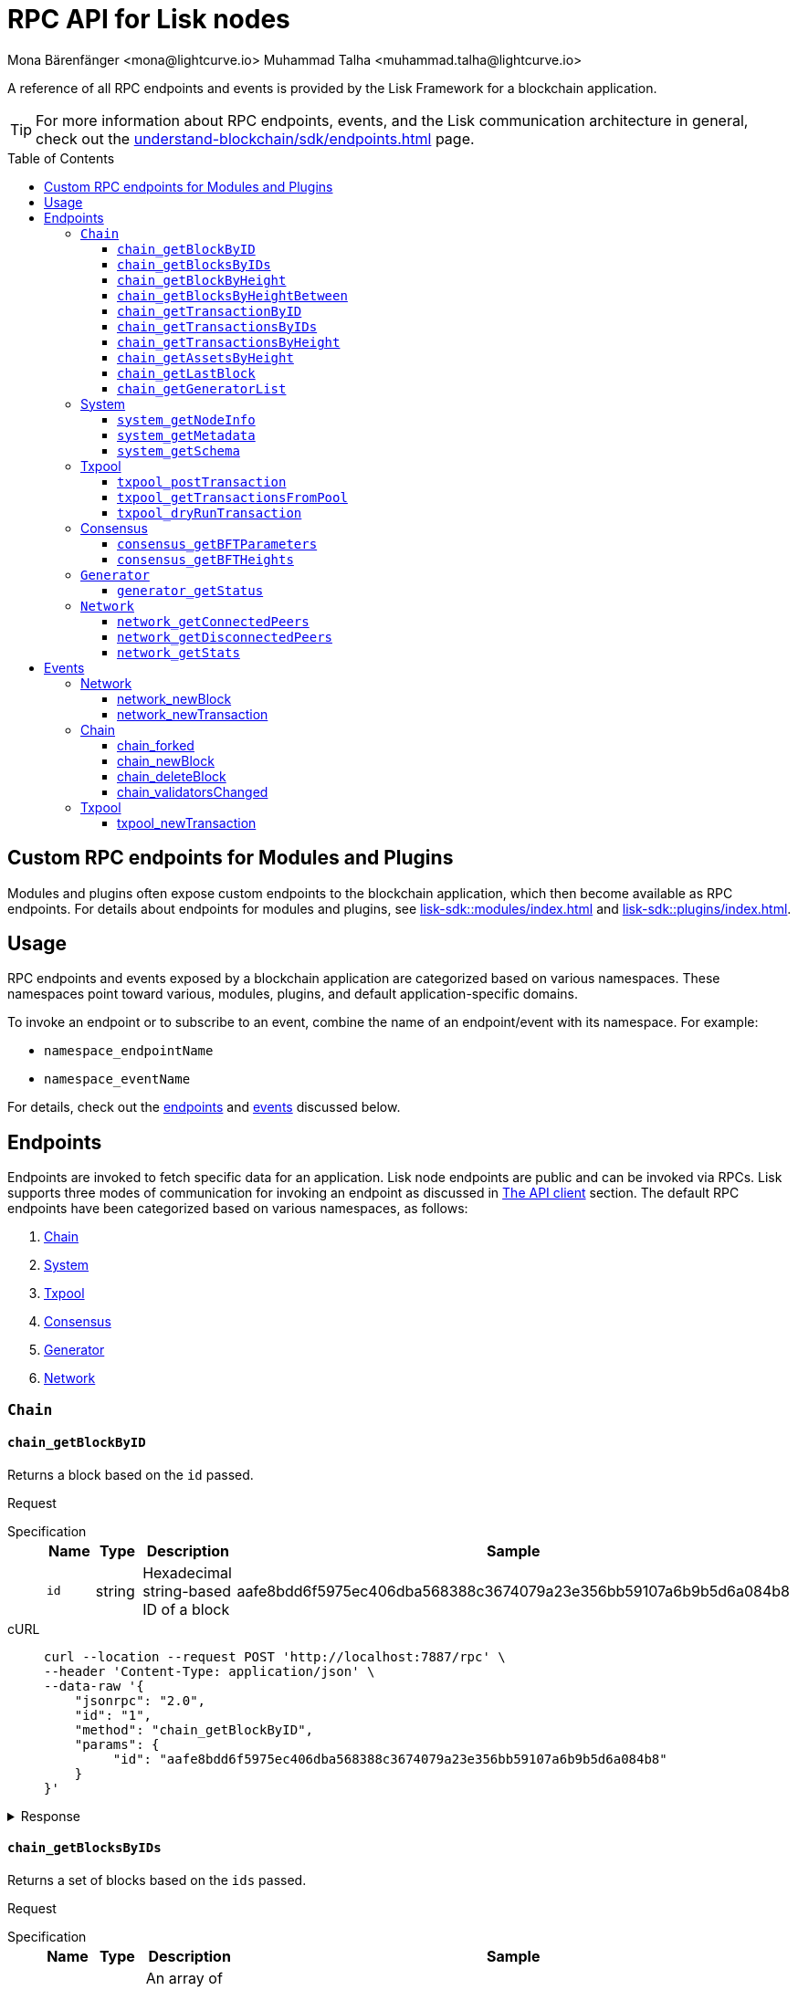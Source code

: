 = RPC API for Lisk nodes
Mona Bärenfänger <mona@lightcurve.io> Muhammad Talha <muhammad.talha@lightcurve.io>
// Settings
:toc: preamble
:toclevels: 5
:page-toclevels: 4
:idprefix: 0
:idseparator: -
// URLs
:docs_sdk: lisk-sdk::
// Project URLs
:url_general_endpoints: understand-blockchain/sdk/endpoints.adoc
:url_modules: {docs_sdk}modules/index.adoc
:url_plugins: {docs_sdk}plugins/index.adoc
:url_subscribe_event: {url_general_endpoints}#how-to-subscribe-to-events
:url_API_client: {url_general_endpoints}#the-api-client

A reference of all RPC endpoints and events is provided by the Lisk Framework for a blockchain application.

TIP: For more information about RPC endpoints, events, and the Lisk communication architecture in general, check out the xref:{url_general_endpoints}[] page.

== Custom RPC endpoints for Modules and Plugins

Modules and plugins often expose custom endpoints to the blockchain application, which then become available as RPC endpoints.
For details about endpoints for modules and plugins, see xref:{url_modules}[] and xref:{url_plugins}[].

== Usage
RPC endpoints and events exposed by a blockchain application are categorized based on various namespaces. These namespaces point toward various, modules, plugins, and default application-specific domains.

To invoke an endpoint or to subscribe to an event, combine the name of an endpoint/event with its namespace.
For example:

* `namespace_endpointName`
* `namespace_eventName`

For details, check out the <<endpoints, endpoints>> and <<events, events>> discussed below.

== Endpoints

Endpoints are invoked to fetch specific data for an application. Lisk node endpoints are public and can be invoked via RPCs. Lisk supports three modes of communication for invoking an endpoint as discussed in xref:{url_API_client}[The API client] section. The default RPC endpoints have been categorized based on various namespaces, as follows:

. <<chainEnd,Chain>>
. <<systemEnd,System>>
. <<txpoolEnd,Txpool>>
. <<consensusEnd,Consensus>>
. <<generatorEnd, Generator>>
. <<networkEnd, Network>>

[#chainEnd]
=== `Chain`
==== `chain_getBlockByID`
Returns a block based on the `id` passed.

Request
[tabs]

=====
Specification::
+
--
[cols="1,1,1,3",options="header",stripes="hover"]
|===
|Name
|Type
|Description
|Sample

|`id`
|string
|Hexadecimal string-based ID of a block 
|aafe8bdd6f5975ec406dba568388c3674079a23e356bb59107a6b9b5d6a084b8
|===

--
cURL::
+
--
[source,json]
----
curl --location --request POST 'http://localhost:7887/rpc' \
--header 'Content-Type: application/json' \
--data-raw '{
    "jsonrpc": "2.0",
    "id": "1",
    "method": "chain_getBlockByID",
    "params": {
         "id": "aafe8bdd6f5975ec406dba568388c3674079a23e356bb59107a6b9b5d6a084b8"
    }
}'
----
--
=====

.Response
[%collapsible]
====
.Example output
[source,js]
----
{
   "header": {
      "version": 2,
      "timestamp": 1657630977,
      "height": 2,
      "previousBlockID": "9039eb7d627a7e67d87da2a45efda850eed02bd1908d707d58d1b934d22aa539",
      "stateRoot": "e6e1cbcad4694fa03c574488bfef6f4276462554eaf4c83fb01618f663ca32a0",
      "assetsRoot": "6f36fe33d23254cddd6c4e5991ed2b2670a492609afb2a69ccdde589d3e86067",
      "eventRoot": "e3b0c44298fc1c149afbf4c8996fb92427ae41e4649b934ca495991b7852b855",
      "transactionRoot": "e3b0c44298fc1c149afbf4c8996fb92427ae41e4649b934ca495991b7852b855",
      "validatorsHash": "ad0076aa444f6cda608bb163c3bd77d9bf172f1d2803d53095bc0f277db6bcb3",
      "aggregateCommit": {
         "height": 0,
         "aggregationBits": "",
         "certificateSignature": ""
      },
      "generatorAddress": "5f6ce761f050326d333ab0eb153fb338b1a9ecda",
      "maxHeightPrevoted": 0,
      "maxHeightGenerated": 0,
      "signature": "45fcec3a317ec03f97df5147305e50ed42c0ba93918073d3fec733ae083c554a60e44b6a8a418bb016150cb5c6265362212efbcbebe716a8cd1e6b1150325203",
      "id": "95b18ca901c910ea34d5df8896f6a9bc477f773ba5d0ff08c500711c15efb1db"
   },
   "transactions": [],
   "assets": [
      {
         "moduleID": "0000000f",
         "data": "0a105d8da4ba70bf03be1aa248842aa011f6"
      }
   ]
}
----
====




==== `chain_getBlocksByIDs`
Returns a set of blocks based on the `ids` passed.

Request
[tabs]

=====
Specification::
+
--
[cols="1,1,1,3",options="header",stripes="hover"]
|===
|Name
|Type
|Description
|Sample

|`ids`
|string[]
|An array of hexadecimal strings representing IDs of various blocks
|aafe8bdd6f5975ec406dba568388c3674079a23e356bb59107a6b9b5d6a084b8
|===

--
cURL::
+
--
[source,json]
----
curl --location --request POST 'http://localhost:7887/rpc' \
--data-raw '{
    "jsonrpc": "2.0",
    "id": "1",
    "method": "chain_getBlocksByIDs",
    "params": {
        "ids": ["aafe8bdd6f5975ec406dba568388c3674079a23e356bb59107a6b9b5d6a084b8","f586c136e32d852de682dec2a1e7dc97dfc90fc138012f6afe5ca80eb60bd9d6"]
    }
}'
----
--
=====

.Response
[%collapsible]
====
.Example output
[source,js]
----
[
   {
      "header": {
            "version": 2,
            "timestamp": 1660571757,
            "height": 2251,
            "previousBlockID": "aad0a142c02494392b94b7e292bc999630363a4d628d96fc8b86d6eeeff061ba",
            "stateRoot": "2b55b02bd43ff8d6596c910bf537351983a0cb408bca8c70fa5ccb6460d1eb24",
            "assetRoot": "437aa8a6d4553fa34098c02f3fe7fb45656712cd8d353faef0ca87cab2c10093",
            "eventRoot": "e3b0c44298fc1c149afbf4c8996fb92427ae41e4649b934ca495991b7852b855",
            "transactionRoot": "e3b0c44298fc1c149afbf4c8996fb92427ae41e4649b934ca495991b7852b855",
            "validatorsHash": "ad0076aa444f6cda608bb163c3bd77d9bf172f1d2803d53095bc0f277db6bcb3",
            "aggregateCommit": {
               "height": 2100,
               "aggregationBits": "",
               "certificateSignature": ""
            },
            "generatorAddress": "f94d5ed624a962ea034b26d6f578dc0b536aaad7",
            "maxHeightPrevoted": 2174,
            "maxHeightGenerated": 2188,
            "signature": "659beecf9339733fc03dfc9136134d40b3d958f427a5fec1767fe5dc2aef3918b00d5a34553b373cebe2802d28b472867274e42e8649e590d3c221e35a6dc302",
            "id": "aafe8bdd6f5975ec406dba568388c3674079a23e356bb59107a6b9b5d6a084b8"
      },
      "transactions": [],
      "assets": [
            {
               "moduleID": "0000000f",
               "data": "0a10bb8212bbde2c8a788c4508729a3fc47c"
            }
      ]
   },
   {
      "header": {
            "version": 2,
            "timestamp": 1660571927,
            "height": 2268,
            "previousBlockID": "dcbe6458d21cc0b26027ea8d44cf4fbfd1d0979a15225fd92000e3a299b3d370",
            "stateRoot": "37f596d64777b35f75443e9f763f2fceda32ebbb975ef135035657507520937d",
            "assetRoot": "0dfd983bea6619b2e8adda51e1b8ccd914bb5a485e0b39c0ce2fe8704aa200e3",
            "eventRoot": "e3b0c44298fc1c149afbf4c8996fb92427ae41e4649b934ca495991b7852b855",
            "transactionRoot": "e3b0c44298fc1c149afbf4c8996fb92427ae41e4649b934ca495991b7852b855",
            "validatorsHash": "ad0076aa444f6cda608bb163c3bd77d9bf172f1d2803d53095bc0f277db6bcb3",
            "aggregateCommit": {
               "height": 2100,
               "aggregationBits": "",
               "certificateSignature": ""
            },
            "generatorAddress": "38a65850fc096d686e1e772ed0f6cdd093b1a0b1",
            "maxHeightPrevoted": 2174,
            "maxHeightGenerated": 2234,
            "signature": "443417a2e06c8d4d514e00c6324817208b9df02accf2ca204d952abb90c6cc90d5fbe8317329cd5eb53e98235ae8ec434aa68d221d3b64a4e0efd46573f06c05",
            "id": "f586c136e32d852de682dec2a1e7dc97dfc90fc138012f6afe5ca80eb60bd9d6"
      },
      "transactions": [],
      "assets": [
            {
               "moduleID": "0000000f",
               "data": "0a100f81e98e9beb81b17f9880c1cd88e8b9"
            }
      ]
   }
]
----
====




==== `chain_getBlockByHeight`
Returns a block based on the `height` passed.

Request
[tabs]

=====
Specification::
+
--
[cols="1,1,1,3",options="header",stripes="hover"]
|===
|Name
|Type
|Description
|Sample

|`height`
|integer
|Height of a block in the blockchain
|2291
|===

--
cURL::
+
--
[source,json]
----
curl --location --request POST 'http://localhost:7887/rpc' \
--header 'Content-Type: application/json' \
--data-raw '{
    "jsonrpc": "2.0",
    "id": "1",
    "method": "chain_getBlockByHeight",
    "params": {
        "height": 2291
    }
}'
----
--
=====

.Response
[%collapsible]
====
.Example output
[source,js]
----
{
   "header": {
      "version": 2,
      "timestamp": 1660572157,
      "height": 2291,
      "previousBlockID": "1f3962067f0f9ab52d7a9126c43cfe5df2bc619bb91073bdcf1c373a01cfe263",
      "stateRoot": "5f95f17f1df4b25e42dacb8c2f6516c2c9805b5240b87d7d32aad0d9cae9f3ce",
      "assetRoot": "955a17f8123c73a75835169d650bab646b0407267d962748b9d5a80d90f42b20",
      "eventRoot": "e3b0c44298fc1c149afbf4c8996fb92427ae41e4649b934ca495991b7852b855",
      "transactionRoot": "e3b0c44298fc1c149afbf4c8996fb92427ae41e4649b934ca495991b7852b855",
      "validatorsHash": "ad0076aa444f6cda608bb163c3bd77d9bf172f1d2803d53095bc0f277db6bcb3",
      "aggregateCommit": {
            "height": 2122,
            "aggregationBits": "",
            "certificateSignature": ""
      },
      "generatorAddress": "912a67c1cefafdbef559e279a24a3db1dca7aab2",
      "maxHeightPrevoted": 2208,
      "maxHeightGenerated": 2134,
      "signature": "223cf2cafacd28061348f343d17d35ff238c9fead4426c08a0af5e4fa14824be4da209fbe2f6f7618c4e3bfe3f1541da28d2dbd692014d9123c5da0543358d0d",
      "id": "84de64bc375961a7b90639c89c267ec8e3ecc77aeb09bd01c58fb8fe2c0bdc81"
   },
   "transactions": [],
   "assets": [
      {
            "moduleID": "0000000f",
            "data": "0a108e3bb6e4398955f2d28f752fb20c074b"
      }
   ]
}
----
====








==== `chain_getBlocksByHeightBetween`
Returns a set of blocks based on the range of `height` passed.

Request
[tabs]

=====
Specification::
+
--
[cols="1,1,1,3",options="header",stripes="hover"]
|===
|Name
|Type
|Description
|Sample

|`from`
|integer
|Height of a block in the blockchain
|3000

|`to`
|integer
|Height of a block in the blockchain
|3001
|===

--
cURL::
+
--
[source,json]
----
curl --location --request POST 'http://localhost:7887/rpc' \
--header 'Content-Type: application/json' \
--data-raw '{
    "jsonrpc": "2.0",
    "id": "1",
    "method": "chain_getBlocksByHeightBetween",
    "params": {
        "from": 3000,
        "to": 3001
    }
}'
----
--
=====

.Response
[%collapsible]
====
.Example output
[source,js]
----
[
   {
      "header": {
            "version": 2,
            "timestamp": 1660579257,
            "height": 3001,
            "previousBlockID": "5f52ff7836803cffac364ee184a0f0bb199caa73e1eeaab3ea167292af6748ec",
            "stateRoot": "0e0bdb33b32f00b95eed40a498347ee99d1a4b58b55f8791cdd0a320c30d2d11",
            "assetRoot": "d36db0bbe8a966ba36bb3c0cb3e829c4c8a0bfc461f862854ec437c847dd3e22",
            "eventRoot": "e3b0c44298fc1c149afbf4c8996fb92427ae41e4649b934ca495991b7852b855",
            "transactionRoot": "e3b0c44298fc1c149afbf4c8996fb92427ae41e4649b934ca495991b7852b855",
            "validatorsHash": "ad0076aa444f6cda608bb163c3bd77d9bf172f1d2803d53095bc0f277db6bcb3",
            "aggregateCommit": {
               "height": 2842,
               "aggregationBits": "ffffffffffffffffffffffff1f",
               "certificateSignature": "b9533c8c69ae486aebaae7430e95d69e1e92e9208ba33b405c228042410cc298086032b72c9cf613974c5c41cf48056501e89255fda284eeb544f2a8679602763ae3f94f38b3868796cb99f6bab310756f70acc4a3c9c4bd229dfaca70c271d2"
            },
            "generatorAddress": "1679ce97a368a373ae051431141919827ceb1a3e",
            "maxHeightPrevoted": 2925,
            "maxHeightGenerated": 2915,
            "signature": "e2b0ccb9230398f35319fb4194d86e7d6a65c0f4429bcffe2c3992f58835aafe6ddfb489ef4439355f3809e9f2a073d8e0a01957359268d1ae7560256e02290e",
            "id": "e8c989edfa2e70f497a1e7a56ea0cc607ac974951aac5762e6f9d6766c899791"
      },
      "transactions": [],
      "assets": [
            {
               "moduleID": "0000000f",
               "data": "0a10884d915bee09c16327182dccc4aeb354"
            }
      ]
   },
   {
      "header": {
            "version": 2,
            "timestamp": 1660579247,
            "height": 3000,
            "previousBlockID": "803b5a8a0e4296a6be63000a670feea25167e32b93d97e084c5cb13641d02321",
            "stateRoot": "1478934459035c4f8e3a9585880fd21e8eb77dd0131cdf127fd39d5febec6645",
            "assetRoot": "789c10dac97d750f25cea8e7793c938e89132d2d8397516452be047f8b457329",
            "eventRoot": "e3b0c44298fc1c149afbf4c8996fb92427ae41e4649b934ca495991b7852b855",
            "transactionRoot": "e3b0c44298fc1c149afbf4c8996fb92427ae41e4649b934ca495991b7852b855",
            "validatorsHash": "ad0076aa444f6cda608bb163c3bd77d9bf172f1d2803d53095bc0f277db6bcb3",
            "aggregateCommit": {
               "height": 2841,
               "aggregationBits": "",
               "certificateSignature": ""
            },
            "generatorAddress": "32f246c7d9c1022fe7f2a04ea936f9f1d376c07a",
            "maxHeightPrevoted": 2924,
            "maxHeightGenerated": 2903,
            "signature": "2e5117717ce2cc930913d99315c91cff5c721e7ac52b06abb6b79078fc0f2b499fd4e9d63b6323d60a3c25fb37aecb19c2f0fbe84a0cd901578c200b4fe3c009",
            "id": "5f52ff7836803cffac364ee184a0f0bb199caa73e1eeaab3ea167292af6748ec"
      },
      "transactions": [],
      "assets": [
            {
               "moduleID": "0000000f",
               "data": "0a1065395c83a7d1708fdbd34e3c751c1168"
            }
      ]
   }
]
----
====




==== `chain_getTransactionByID`
Returns a transaction based on the `id` passed.

Request
[tabs]

=====
Specification::
+
--
[cols="1,1,1,3",options="header",stripes="hover"]
|===
|Name
|Type
|Description
|Sample

|`id`
|string
|Hexadecimal string-based ID of a transaction 
|bbebea023ff29be8bcb66c9bb895417efb4f35670d9a6f73b33575aed3f37253
|===

--
cURL::
+
--
[source,json]
----
curl --location --request POST 'http://localhost:7887/rpc' \
--header 'Content-Type: application/json' \
--data-raw '{
    "jsonrpc": "2.0",
    "id": "1",
    "method": "chain_getTransactionByID",
    "params": {
         "id": "bbebea023ff29be8bcb66c9bb895417efb4f35670d9a6f73b33575aed3f37253"
    }
}'
----
--
=====

.Response
[%collapsible]
====
.Example output
[source,js]
----
{
   "moduleID": "00000002",
   "commandID": "00000000",
   "params": "0a08000000000000000010011a1496c2f3cd9d9a09814d5f5d4182dc84183ea5abfb220e4d79205472616e73616374696f6e",
   "nonce": "0",
   "fee": "100000000",
   "senderPublicKey": "0fe9a3f1a21b5530f27f87a414b549e79a940bf24fdf2b2f05e7f22aeeecc86a",
   "signatures": [
      "38c690e19a90c6c06a65dc1aea59681454114465f1096822a0134c754727bc0c0c08b9fea26a1ce74c8927242c6ccaba1cf7ac3596d66ba55b5f6e1d69bca401"
   ]
}
----
====



==== `chain_getTransactionsByIDs`
Returns a set of transactions based on the `ids` passed.

Request
[tabs]

=====
Specification::
+
--
[cols="1,1,1,3",options="header",stripes="hover"]
|===
|Name
|Type
|Description
|Sample

|`ids`
|string[]
|An array of hexadecimal strings representing IDs of various transactions
|bbebea023ff29be8bcb66c9bb895417efb4f35670d9a6f73b33575aed3f37253
|===

--
cURL::
+
--
[source,json]
----
curl --location --request POST 'http://localhost:7887/rpc' \
--header 'Content-Type: application/json' \
--data-raw '{
    "jsonrpc": "2.0",
    "id": "1",
    "method": "chain_getTransactionsByIDs",
    "params": {
         "ids": ["bbebea023ff29be8bcb66c9bb895417efb4f35670d9a6f73b33575aed3f37253"]
    }
}'
----
--
=====

.Response
[%collapsible]
====
.Example output
[source,js]
----
{
   "moduleID": "00000002",
   "commandID": "00000000",
   "params": "0a08000000000000000010011a1496c2f3cd9d9a09814d5f5d4182dc84183ea5abfb220e4d79205472616e73616374696f6e",
   "nonce": "0",
   "fee": "100000000",
   "senderPublicKey": "0fe9a3f1a21b5530f27f87a414b549e79a940bf24fdf2b2f05e7f22aeeecc86a",
   "signatures": [
      "38c690e19a90c6c06a65dc1aea59681454114465f1096822a0134c754727bc0c0c08b9fea26a1ce74c8927242c6ccaba1cf7ac3596d66ba55b5f6e1d69bca401"
   ]
}
----
====



==== `chain_getTransactionsByHeight`
Returns a set of transactions based on the `height` of a block.

Request
[tabs]

=====
Specification::
+
--
[cols="1,1,1,3",options="header",stripes="hover"]
|===
|Name
|Type
|Description
|Sample

|`height`
|integer
|Height of a block in the blockchain
|3032
|===

--
cURL::
+
--
[source,json]
----
curl --location --request POST 'http://localhost:7887/rpc' \
--header 'Content-Type: application/json' \
--data-raw '{
    "jsonrpc": "2.0",
    "id": "1",
    "method": "chain_getTransactionsByHeight",
    "params": {
         "height": 3032
    }
}'
----
--
=====

.Response
[%collapsible]
====
.Example output
[source,js]
----
[
   {
      "module": "token",
      "command": "transfer",
      "nonce": "2",
      "fee": "10000000",
      "senderPublicKey": "0fe9a3f1a21b5530f27f87a414b549e79a940bf24fdf2b2f05e7f22aeeecc86a",
      "params": "0fe9a3f1a21b5530f27f87a414b549e79",
      "signatures": ["3cc8c8c81097fe59d9df356b3c3f1dd10f619bfabb54f5d187866092c67e0102c64dbe24f357df493cc7ebacdd2e55995db8912245b718d88ebf7f4f4ac01f04"]
   }
]
----
====




==== `chain_getAssetsByHeight`
Returns an asset based on the `height` of a block.

Request
[tabs]

=====
Specification::
+
--
[cols="1,1,1,3",options="header",stripes="hover"]
|===
|Name
|Type
|Description
|Sample

|`height`
|integer
|Height of a block in the blockchain
|3032
|===

--
cURL::
+
--
[source,json]
----
curl --location --request POST 'http://localhost:7887/rpc' \
--header 'Content-Type: application/json' \
--data-raw '{
    "jsonrpc": "2.0",
    "id": "1",
    "method": "chain_getAssetsByHeight",
    "params": {
         "height": 3032
    }
}'
----
--
=====

.Response
[%collapsible]
====
.Example output
[source,js]
----
[
   {
      "moduleID": "0000000f",
      "data": "0a10d81448a9df36a7ecf6973ff2da1c0ae8"
   }
]
----
====



==== `chain_getLastBlock`
Returns the last generated block on the chain.

Request
[tabs]

=====
Specification::
+
--
Empty request body

--
cURL::
+
--
[source,json]
----
curl --location --request POST 'http://localhost:7887/rpc' \
--header 'Content-Type: application/json' \
--data-raw '{
    "jsonrpc": "2.0",
    "id": "1",
    "method": "chain_getLastBlock",
    "params": {}
}'
----
--
=====

.Response
[%collapsible]
====
.Example output
[source,js]
----
{
   "header": {
      "version": 2,
      "timestamp": 1660665257,
      "height": 5557,
      "previousBlockID": "0b3805615011809f00d5fb2c3242674ffdf29a689937427c0b647f7acd8a7a24",
      "stateRoot": "abb3d47a904d2d2671331fc015960d58eda504255ac5249b33af46e8e5a0c4f2",
      "assetRoot": "9a1b203ef3a32c41ed18a04ee9d9fb6cda4b9ade88dd85e7dd74e072c25d3381",
      "eventRoot": "e3b0c44298fc1c149afbf4c8996fb92427ae41e4649b934ca495991b7852b855",
      "transactionRoot": "e3b0c44298fc1c149afbf4c8996fb92427ae41e4649b934ca495991b7852b855",
      "validatorsHash": "ad0076aa444f6cda608bb163c3bd77d9bf172f1d2803d53095bc0f277db6bcb3",
      "aggregateCommit": {
            "height": 5405,
            "aggregationBits": "",
            "certificateSignature": ""
      },
      "generatorAddress": "635bbf383c03b2e986521c2d725e9f71dd651054",
      "maxHeightPrevoted": 5489,
      "maxHeightGenerated": 5401,
      "signature": "45d8a977127d09923d336ce7e60151ff74b8b299f91f5760610c5ce16fa88c44a4c8fd1e651ea443f82ae460a110f7bb0e7f9eccbe5dc8f5d29268a308bcdc06",
      "id": "6c4734053d0c9822db98c857946a07b980c684a05b33536cb6cf069e861c26e7"
   },
   "transactions": [],
   "assets": [
      {
            "moduleID": "0000000f",
            "data": "0a10c6a94fa0d336c0fe57d37098222ff2e3"
      }
   ]
}
----
====




==== `chain_getGeneratorList`
Returns a list of accounts generated by the chain.

Request
[tabs]

=====
Specification::
+
--
Empty request body

--
cURL::
+
--
[source,json]
----
curl --location --request POST 'http://localhost:7887/rpc' \
--header 'Content-Type: application/json' \
--data-raw '{
    "jsonrpc": "2.0",
    "id": "1",
    "method": "chain_getGeneratorList",
    "params": {}
}'
----
--
=====

.Response
[%collapsible]
====
.Example output
[source,js]
----
{
   "list": [
      "b018f20e46db0768420a4c8837df15a30f3c5868",
      "32f246c7d9c1022fe7f2a04ea936f9f1d376c07a",
      "7aabc9b627d1de10f6b3f55aa3c75d4db9e3da31",
      "f874da3cd4d7baef5c6f676eae6d8c7daa23e951",
      "06650b1c7b1afd6846d4b65e1f266b66c6159778",
      "84044724fc5d2c489bd09304cb190b55fe0f63c2",
      "825ff5fe3dd092e18891711dff18a203e2e13f91",
      "64f8f0dde82f94b9bd83a9ce05965bc45dfd1c11",
      "635bbf383c03b2e986521c2d725e9f71dd651054",
      "798525e506ac5dbfdddeb717387c9394c6415b09",
      "b83e49256bf13961173d3d0006fd39266f88d76a",
      "e4f2db4b33556a4ca31da9b7b9cc6a22f59451d3",
      "137b029eb11dd93609ece4a4946a6aeb0096cd42",
      "1e096bd1aef87d82b9e5a9a778d59cae33632296",
      "0afb9cb0b91b11a583f219eec0d4abafe9b903d0",
      "9320eb82b53ad6b3f6245d4e58a1b65f4045a8ed",
      "1679ce97a368a373ae051431141919827ceb1a3e",
      "f94d5ed624a962ea034b26d6f578dc0b536aaad7",
      "7d9dbc0fdf3c58704c2e9c659b4afabbe71cface",
      "778485bca5510bb0b0629aa8034fa8d9db1b4830",
      "69703b4bdd143c1e9738a8ad1e5359ff6e9133ea",
      "e87a2e240a481fab0f752e56b2a6cdab76ab7416",
      "c4c1c317001511c86d7faff93359d372c4e330f5",
      "912a67c1cefafdbef559e279a24a3db1dca7aab2",
      "6a2638adcc6803e525d7b6df3d55c1bc8fd9a6e0",
      "8650e44520234bc0aeef5a560059d77d42054feb",
      "02c85ef5b75d49f155676bdf7979b3b19379e663",
      "38f6c447cb1286088130f86344c7ff5c3bc67e7b",
      "835114228fefa63e52bd8bd3b668d3261bf135d9",
      "75611d94b084b2dbb14cdc78537e86b72bf0dcdc",
      "1d09d739ee177fbfc1d8ad5f23bc367915b62bff",
      "eb03fbf484c805d69e8fab7503f47dd18c9eb70e",
      "2dd5d550b1d38def3f54b59435becea0c3ab606f",
      "d7de3a14daed67d1ee89cf158399ca62327caede",
      "55165d4a86c77a0c6bbbd1226677c160ceefb7c5",
      "54e9e09919af211618d851cec3d8a0c62f761237",
      "0f0324baa54b5e23b4c81324e8903babfc71c818",
      "914535500c777831ecb821cea1ae15d0b2627d92",
      "68790066758aa04c8282e0a3c250bc3ad4fade22",
      "9f9819b658b9a6405a7d39afd7a61b7317e12f42",
      "243a4492a176fe2449d0dc427801b22c0aa8f428",
      "0f16f2cd587679d5fd686584b5018d4f844348ac",
      "bdf15c215e73dc8134fac033f3fa17164bb0fd4f",
      "abf0e83ce5b84258d4b3ea818642ac3c4156122e",
      "86f607e4e8863c88081409efd3b11d8f3c7101d4",
      "859ae795e6e1149272d010f2dea58651edab2122",
      "a3d830c856fb3fd4437ac7ccaf59f9c63d8f2c83",
      "21e9290636078c3e7c86b041df8bdcc9fcb5f049",
      "86288a46be7ad45d7acfe1002a47d0a335792d65",
      "50a94097f33c87118fdda26a2585463e8afd25d3",
      "796cc30e8f6b1272fde0887d84cad0078d1403a4",
      "17e2f2d348720e0aa4e6c5c7a41a890a515ecaa6",
      "72a53e1f78216e97ff9915f680cae599a7ab80eb",
      "263ccc91588d7f2192328fc5091ccaa5190cbed5",
      "57978cbbb9dfe948292d7c842931ef28bbec062d",
      "4be95c6dc26ee9c76147e1859877901291994297",
      "60063d8368119b82f41f1bb93fd1df38b176acca",
      "d33823a987bd95100b08c6494275a7d76e474875",
      "26f6ad226c1da0f2a376c81c040d918e4565a44e",
      "5f21d2fe641831167a7a8b2188007e0edecd3623",
      "1abc67833bb0d03256b8af87d805c6e6fac2ed61",
      "b668a38effff1903d6085b5100527eb7d24858af",
      "8cbcfad5d68e7bc57b13f698762f44a7344e5686",
      "7c85656d63bf48ecf5516b951d916bbee74d1403",
      "48bc2d80fb5affda6ad263209501bfc0a503fa70",
      "9b7908374c0af9fc13ac6a599805476049b13b6f",
      "fe25a83b0ff1ca77165cd5d9b66d4aba5e1bd864",
      "d98c9057016f957fea2c9f19df4afe6fea355d01",
      "74cf7263cde214c29620b2ef15e11160851e16a5",
      "38562249e1969099833677a98e0c1a5ebaa2a191",
      "1bd4df8e61dbd71c68dbc17bdea96dddc90202b3",
      "0266720384b791024075537f04cf87466d5ff5e7",
      "5f6ce761f050326d333ab0eb153fb338b1a9ecda",
      "2897d38983b296df87f78c042349bc6f94db3456",
      "70a57551a2559b5db6a77bc136e290844e95c59f",
      "38ff9c811615a145a7e6e532fb6e83c982ef09b8",
      "5a661d221700b7f8226a3460e2257fd33b66d646",
      "c5f34cb43c2451d595a670492dd7d22634f08e45",
      "d8b9096213577316f486db67723e35959b37a78c",
      "4a257c6f2812e08bb98dccb205f4fb5953d52608",
      "4b94a3138af8b4c199a3cafdb6ebd5d8d69b2620",
      "fa85a69364155a464350e17457f894490ea0ba7e",
      "8fef5f97f9de17fef0044f991c8962619b5983fe",
      "96c2f3cd9d9a09814d5f5d4182dc84183ea5abfb",
      "8a87a0d05afe307741e6d85a282f9b8f177cacb9",
      "a321c034ec205965df25a2be2a7048dae9a8926e",
      "bcb67c0d1447b2a0072f41d287c887e8865981f0",
      "03b1ca6f78f7098577ff38079d94b4d7071e97af",
      "91b824da732354e5d0c1a71991f09ed472aa3d31",
      "ddc86ab9b9ce674b04864751e9babad1168c28c4",
      "b7fda1a5155cb194b25b68d6b8afccbae1185b39",
      "86ae20f01fdef8717f1cfdf7b4dc38ddc761cf2a",
      "38a65850fc096d686e1e772ed0f6cdd093b1a0b1",
      "d87f0ef62fbdbc22e1bc2432fd48ad25d68d6ffe",
      "cd56330913e4517f35cf689e849f5c208ed48b8e",
      "48eeed2ae6503267f53defba135d94d4571fdc9b",
      "3f962927eed34603a915716748ed590a508d1971",
      "a5fe6c137aa28817d2abbef2e71af4de295165f7",
      "414a4fd12e873611f25db793007460b3dcf39e8f",
      "069ac19fb203806b3648b23b067a15dfa30390c5",
      "97775f3cf4ad8d5761e64e3724e7533b0901e7f5"
   ],
   "nextAllocatedTime": 12345
}
----
====

[#systemEnd]
=== System
==== `system_getNodeInfo`
Returns information about the node.

Request
[tabs]

=====
Specification::
+
--
[cols="1,1,1,3",options="header",stripes="hover"]
Empty request body
--
cURL::
+
--
[source,json]
----
curl --location --request POST 'localhost:7887/rpc' \
--header 'Content-Type: application/json' \
--data-raw '{
    "jsonrpc": "2.0",
    "id": "1",
    "method": "system_getNodeInfo",
    "params": {}
}'
----
--
=====

.Response
[%collapsible]
====
.Example output
[source,js]
----
{
   "version": "0.1.0",
   "networkVersion": "1.0",
   "networkIdentifier": "2f2fa33537dae8216980b83e9a219e58cfe43b5f0d6dae0b83edd4edca5085a7",
   "lastBlockID": "9e5a532e3e0fbee62f0fe43cceb0bfe1eaca42b21c815c9a7026969328e7b3af",
   "height": 3967,
   "finalizedHeight": 3810,
   "syncing": false,
   "unconfirmedTransactions": 0,
   "genesis": {
      "communityIdentifier": "sdk",
      "maxTransactionsSize": 15360,
      "minFeePerByte": 1000,
      "blockTime": 10,
      "bftBatchSize": 103
   },
   "network": {
      "port": 7667,
      "hostIp": "127.0.0.1",
      "seedPeers": [
            {
               "ip": "127.0.0.1",
               "port": 7667
            }
      ],
      "blacklistedIPs": [],
      "fixedPeers": [],
      "whitelistedPeers": []
   }
}
----
====



==== `system_getMetadata`
Returns metadata about the node.

Request
[tabs]

=====
Specification::
+
--
[cols="1,1,1,3",options="header",stripes="hover"]
Empty request body
--
cURL::
+
--
[source,json]
----
curl --location --request POST 'localhost:7887/rpc' \
--header 'Content-Type: application/json' \
--data-raw '{
    "jsonrpc": "2.0",
    "id": "1",
    "method": "system_getMetadata",
    "params": {}
}'
----
--
=====

.Response
[%collapsible]
====
.Example output
[source,js]
----
{
   "modules": [
      {
         "endpoints": [
            {
               "name": "getBalance",
               "request": {
                     "$id": "/token/endpoint/getBalance",
                     "type": "object",
                     "properties": {
                        "address": {
                           "type": "string",
                           "format": "hex",
                           "minLength": 40,
                           "maxLength": 40
                        },
                        "tokenID": {
                           "type": "string",
                           "format": "hex",
                           "minLength": 16,
                           "maxLength": 16
                        }
                     },
                     "required": [
                        "address",
                        "tokenID"
                     ]
               },
               "response": {
                     "$id": "/token/endpoint/getBalanceResponse",
                     "type": "object",
                     "required": [
                        "availableBalance",
                        "lockedBalances"
                     ],
                     "properties": {
                        "availableBalance": {
                           "type": "string",
                           "format": "uint64"
                        },
                        "lockedBalances": {
                           "type": "array",
                           "items": {
                                 "type": "object",
                                 "required": [
                                    "moduleID",
                                    "amount"
                                 ],
                                 "properties": {
                                    "moduleID": {
                                       "type": "string",
                                       "format": "uint32"
                                    },
                                    "amount": {
                                       "type": "string",
                                       "format": "uint64"
                                    }
                                 }
                           }
                        }
                     }
               }
            },
            {
               "name": "getBalances",
               "request": {
                     "$id": "/token/endpoint/getBalance",
                     "type": "object",
                     "properties": {
                        "address": {
                           "type": "string",
                           "format": "hex",
                           "minLength": 40,
                           "maxLength": 40
                        }
                     },
                     "required": [
                        "address"
                     ]
               },
               "response": {
                     "$id": "/token/endpoint/getBalance",
                     "type": "object",
                     "properties": {
                        "address": {
                           "type": "string",
                           "format": "hex",
                           "minLength": 40,
                           "maxLength": 40
                        }
                     },
                     "required": [
                        "address"
                     ]
               }
            },
            {
               "name": "getTotalSupply",
               "response": {
                     "$id": "/token/endpoint/getTotalSupplyResponse",
                     "type": "object",
                     "properties": {
                        "totalSupply": {
                           "type": "array",
                           "items": {
                                 "type": "object",
                                 "required": [
                                    "totalSupply",
                                    "tokenID"
                                 ],
                                 "properties": {
                                    "tokenID": {
                                       "type": "string",
                                       "format": "hex"
                                    },
                                    "totalSupply": {
                                       "type": "string",
                                       "format": "uint64"
                                    }
                                 }
                           }
                        }
                     }
               }
            },
            {
               "name": "getSupportedTokens",
               "response": {
                     "$id": "/token/endpoint/getSupportedTokensResponse",
                     "type": "object",
                     "properties": {
                        "tokenIDs": {
                           "type": "array",
                           "items": {
                                 "type": "string",
                                 "format": "hex"
                           }
                        }
                     }
               }
            },
            {
               "name": "getEscrowedAmounts",
               "response": {
                     "$id": "/token/endpoint/getEscrowedAmountsResponse",
                     "type": "object",
                     "properties": {
                        "escrowedAmounts": {
                           "type": "array",
                           "items": {
                                 "type": "object",
                                 "required": [
                                    "escrowChainID",
                                    "totalSupply",
                                    "tokenID"
                                 ],
                                 "properties": {
                                    "escrowChainID": {
                                       "type": "string",
                                       "format": "hex"
                                    },
                                    "tokenID": {
                                       "type": "string",
                                       "format": "hex"
                                    },
                                    "amount": {
                                       "type": "string",
                                       "format": "uint64"
                                    }
                                 }
                           }
                        }
                     }
               }
            }
         ],
         "commands": [
            {
               "id": "00000000",
               "name": "transfer",
               "params": {
                     "$id": "/lisk/transferParams",
                     "title": "Transfer transaction params",
                     "type": "object",
                     "required": [
                        "tokenID",
                        "amount",
                        "recipientAddress",
                        "data"
                     ],
                     "properties": {
                        "tokenID": {
                           "dataType": "bytes",
                           "fieldNumber": 1,
                           "minLength": 8,
                           "maxLength": 8
                        },
                        "amount": {
                           "dataType": "uint64",
                           "fieldNumber": 2
                        },
                        "recipientAddress": {
                           "dataType": "bytes",
                           "fieldNumber": 3,
                           "minLength": 20,
                           "maxLength": 20
                        },
                        "data": {
                           "dataType": "string",
                           "fieldNumber": 4,
                           "minLength": 0,
                           "maxLength": 64
                        }
                     }
               }
            },
            {
               "id": "00000000",
               "name": "crossChaintransfer",
               "params": {
                     "$id": "/lisk/ccTransferParams",
                     "type": "object",
                     "required": [
                        "tokenID",
                        "amount",
                        "receivingChainID",
                        "recipientAddress",
                        "data",
                        "messageFee"
                     ],
                     "properties": {
                        "tokenID": {
                           "dataType": "bytes",
                           "fieldNumber": 1,
                           "minLength": 8,
                           "maxLength": 8
                        },
                        "amount": {
                           "dataType": "uint64",
                           "fieldNumber": 2
                        },
                        "receivingChainID": {
                           "dataType": "bytes",
                           "fieldNumber": 3,
                           "minLength": 4,
                           "maxLength": 4
                        },
                        "recipientAddress": {
                           "dataType": "bytes",
                           "fieldNumber": 4,
                           "minLength": 20,
                           "maxLength": 20
                        },
                        "data": {
                           "dataType": "string",
                           "fieldNumber": 5,
                           "minLength": 0,
                           "maxLength": 64
                        },
                        "messageFee": {
                           "dataType": "uint64",
                           "fieldNumber": 6
                        }
                     }
               }
            }
         ],
         "events": [],
         "assets": [
            {
               "version": 0,
               "data": {
                     "$id": "/token/module/genesis",
                     "type": "object",
                     "required": [
                        "userSubstore",
                        "supplySubstore",
                        "escrowSubstore",
                        "availableLocalIDSubstore",
                        "terminatedEscrowSubstore"
                     ],
                     "properties": {
                        "userSubstore": {
                           "type": "array",
                           "fieldNumber": 1,
                           "items": {
                                 "type": "object",
                                 "required": [
                                    "address",
                                    "tokenID",
                                    "availableBalance",
                                    "lockedBalances"
                                 ],
                                 "properties": {
                                    "address": {
                                       "dataType": "bytes",
                                       "fieldNumber": 1,
                                       "minLength": 20,
                                       "maxLength": 20
                                    },
                                    "tokenID": {
                                       "dataType": "bytes",
                                       "fieldNumber": 2,
                                       "minLength": 8,
                                       "maxLength": 8
                                    },
                                    "availableBalance": {
                                       "dataType": "uint64",
                                       "fieldNumber": 3
                                    },
                                    "lockedBalances": {
                                       "type": "array",
                                       "fieldNumber": 4,
                                       "items": {
                                             "type": "object",
                                             "required": [
                                                "moduleID",
                                                "amount"
                                             ],
                                             "properties": {
                                                "moduleID": {
                                                   "dataType": "bytes",
                                                   "fieldNumber": 1
                                                },
                                                "amount": {
                                                   "dataType": "uint64",
                                                   "fieldNumber": 2
                                                }
                                             }
                                       }
                                    }
                                 }
                           }
                        },
                        "supplySubstore": {
                           "type": "array",
                           "fieldNumber": 2,
                           "items": {
                                 "type": "object",
                                 "required": [
                                    "localID",
                                    "totalSupply"
                                 ],
                                 "properties": {
                                    "localID": {
                                       "dataType": "bytes",
                                       "fieldNumber": 1,
                                       "minLength": 4,
                                       "maxLength": 4
                                    },
                                    "totalSupply": {
                                       "dataType": "uint64",
                                       "fieldNumber": 2
                                    }
                                 }
                           }
                        },
                        "escrowSubstore": {
                           "type": "array",
                           "fieldNumber": 3,
                           "items": {
                                 "type": "object",
                                 "required": [
                                    "escrowChainID",
                                    "localID",
                                    "amount"
                                 ],
                                 "properties": {
                                    "escrowChainID": {
                                       "dataType": "bytes",
                                       "fieldNumber": 1,
                                       "minLength": 4,
                                       "maxLength": 4
                                    },
                                    "localID": {
                                       "dataType": "bytes",
                                       "fieldNumber": 2,
                                       "minLength": 4,
                                       "maxLength": 4
                                    },
                                    "amount": {
                                       "dataType": "uint64",
                                       "fieldNumber": 3
                                    }
                                 }
                           }
                        },
                        "availableLocalIDSubstore": {
                           "type": "object",
                           "required": [
                                 "nextAvailableLocalID"
                           ],
                           "fieldNumber": 4,
                           "properties": {
                                 "nextAvailableLocalID": {
                                    "dataType": "bytes",
                                    "fieldNumber": 1,
                                    "minLength": 4,
                                    "maxLength": 4
                                 }
                           }
                        },
                        "terminatedEscrowSubstore": {
                           "type": "array",
                           "fieldNumber": 5,
                           "items": {
                                 "dataType": "bytes",
                                 "minLength": 4,
                                 "maxLength": 4
                           }
                        }
                     }
               }
            }
         ],
         "id": "00000002",
         "name": "token"
   },
   {
         "endpoints": [
            {
               "name": "getDefaultRewardAtHeight",
               "request": {
                     "$id": "/reward/endpoint/getDefaultRewardAtHeightRequest",
                     "type": "object",
                     "required": [
                        "height"
                     ],
                     "properties": {
                        "height": {
                           "type": "integer",
                           "format": "uint32"
                        }
                     }
               },
               "response": {
                     "$id": "/reward/endpoint/getDefaultRewardAtHeightResponse",
                     "type": "object",
                     "required": [
                        "reward"
                     ],
                     "properties": {
                        "reward": {
                           "type": "string",
                           "format": "uint64"
                        }
                     }
               }
            }
         ],
         "commands": [],
         "events": [],
         "assets": [],
         "id": "0000000a",
         "name": "reward"
   },
   {
         "endpoints": [
            {
               "name": "validateBLSKey",
               "request": {
                     "$id": "/validators/validateBLSKey",
                     "title": "Bls Key Properties",
                     "type": "object",
                     "properties": {
                        "proofOfPossession": {
                           "type": "string",
                           "format": "hex"
                        },
                        "blsKey": {
                           "type": "string",
                           "format": "hex"
                        }
                     },
                     "required": [
                        "proofOfPossession",
                        "blsKey"
                     ]
               },
               "response": {
                     "$id": "/validators/endpoint/validateBLSKeyResponse",
                     "title": "Bls Key Properties",
                     "type": "object",
                     "properties": {
                        "valid": {
                           "type": "boolean"
                        }
                     },
                     "required": [
                        "valid"
                     ]
               }
            }
         ],
         "commands": [],
         "events": [],
         "assets": [],
         "id": "0000000b",
         "name": "validators"
   },
   {
         "endpoints": [],
         "commands": [
            {
               "id": "00000000",
               "name": "registerMultisignatureGroup",
               "params": {
                     "$id": "/auth/command/regMultisig",
                     "type": "object",
                     "properties": {
                        "numberOfSignatures": {
                           "dataType": "uint32",
                           "fieldNumber": 1,
                           "minimum": 1,
                           "maximum": 64
                        },
                        "mandatoryKeys": {
                           "type": "array",
                           "items": {
                                 "dataType": "bytes",
                                 "minLength": 32,
                                 "maxLength": 32
                           },
                           "fieldNumber": 2,
                           "minItems": 0,
                           "maxItems": 64
                        },
                        "optionalKeys": {
                           "type": "array",
                           "items": {
                                 "dataType": "bytes",
                                 "minLength": 32,
                                 "maxLength": 32
                           },
                           "fieldNumber": 3,
                           "minItems": 0,
                           "maxItems": 64
                        }
                     },
                     "required": [
                        "numberOfSignatures",
                        "mandatoryKeys",
                        "optionalKeys"
                     ]
               }
            }
         ],
         "events": [],
         "assets": [
            {
               "version": 0,
               "data": {
                     "$id": "/auth/module/genesis",
                     "type": "object",
                     "required": [
                        "authDataSubstore"
                     ],
                     "properties": {
                        "authDataSubstore": {
                           "type": "array",
                           "fieldNumber": 1,
                           "items": {
                                 "type": "object",
                                 "required": [
                                    "storeKey",
                                    "storeValue"
                                 ],
                                 "properties": {
                                    "storeKey": {
                                       "dataType": "bytes",
                                       "fieldNumber": 1
                                    },
                                    "storeValue": {
                                       "type": "object",
                                       "fieldNumber": 2,
                                       "required": [
                                             "nonce",
                                             "numberOfSignatures",
                                             "mandatoryKeys",
                                             "optionalKeys"
                                       ],
                                       "properties": {
                                             "nonce": {
                                                "dataType": "uint64",
                                                "fieldNumber": 1
                                             },
                                             "numberOfSignatures": {
                                                "dataType": "uint32",
                                                "fieldNumber": 2
                                             },
                                             "mandatoryKeys": {
                                                "type": "array",
                                                "fieldNumber": 3,
                                                "items": {
                                                   "dataType": "bytes"
                                                }
                                             },
                                             "optionalKeys": {
                                                "type": "array",
                                                "fieldNumber": 4,
                                                "items": {
                                                   "dataType": "bytes"
                                                }
                                             }
                                       }
                                    }
                                 }
                           }
                        }
                     }
               }
            }
         ],
         "id": "0000000c",
         "name": "auth"
   },
   {
         "endpoints": [
            {
               "name": "getAllDelegates",
               "response": {
                     "$id": "modules/dpos/endpoint/getAllDelegatesResponse",
                     "type": "object",
                     "required": [
                        "delegates"
                     ],
                     "properties": {
                        "delegates": {
                           "type": "array",
                           "items": {
                                 "type": "object",
                                 "required": [
                                    "name",
                                    "totalVotesReceived",
                                    "selfVotes",
                                    "lastGeneratedHeight",
                                    "isBanned",
                                    "pomHeights",
                                    "consecutiveMissedBlocks"
                                 ],
                                 "properties": {
                                    "name": {
                                       "type": "string"
                                    },
                                    "totalVotesReceived": {
                                       "type": "string",
                                       "format": "uint64"
                                    },
                                    "selfVotes": {
                                       "type": "string",
                                       "format": "uint64"
                                    },
                                    "lastGeneratedHeight": {
                                       "type": "integer",
                                       "format": "uint32"
                                    },
                                    "isBanned": {
                                       "type": "boolean"
                                    },
                                    "pomHeights": {
                                       "type": "array",
                                       "items": {
                                             "type": "integer",
                                             "format": "uint32"
                                       }
                                    },
                                    "consecutiveMissedBlocks": {
                                       "type": "integer",
                                       "format": "uint32"
                                    }
                                 }
                           }
                        }
                     }
               }
            },
            {
               "name": "getDelegate",
               "request": {
                     "$id": "modules/dpos/endpoint/getDelegateRequest",
                     "type": "object",
                     "required": [
                        "address"
                     ],
                     "properties": {
                        "address": {
                           "type": "string",
                           "format": "hex"
                        }
                     }
               },
               "response": {
                     "$id": "modules/dpos/endpoint/getDelegateResponse",
                     "type": "object",
                     "required": [
                        "name",
                        "totalVotesReceived",
                        "selfVotes",
                        "lastGeneratedHeight",
                        "isBanned",
                        "pomHeights",
                        "consecutiveMissedBlocks"
                     ],
                     "properties": {
                        "name": {
                           "type": "string"
                        },
                        "totalVotesReceived": {
                           "type": "string",
                           "format": "uint64"
                        },
                        "selfVotes": {
                           "type": "string",
                           "format": "uint64"
                        },
                        "lastGeneratedHeight": {
                           "type": "integer",
                           "format": "uint32"
                        },
                        "isBanned": {
                           "type": "boolean"
                        },
                        "pomHeights": {
                           "type": "array",
                           "items": {
                                 "type": "integer",
                                 "format": "uint32"
                           }
                        },
                        "consecutiveMissedBlocks": {
                           "type": "integer",
                           "format": "uint32"
                        }
                     }
               }
            },
            {
               "name": "getVoter",
               "request": {
                     "$id": "modules/dpos/endpoint/getDelegateRequest",
                     "type": "object",
                     "required": [
                        "address"
                     ],
                     "properties": {
                        "address": {
                           "type": "string",
                           "format": "hex"
                        }
                     }
               },
               "response": {
                     "$id": "modules/dpos/endpoint/getVoterResponse",
                     "type": "object",
                     "required": [
                        "sentVotes",
                        "pendingUnlocks"
                     ],
                     "properties": {
                        "sentVotes": {
                           "type": "array",
                           "fieldNumber": 1,
                           "items": {
                                 "type": "object",
                                 "required": [
                                    "delegateAddress",
                                    "amount"
                                 ],
                                 "properties": {
                                    "delegateAddress": {
                                       "type": "string",
                                       "format": "hex"
                                    },
                                    "amount": {
                                       "type": "string",
                                       "format": "uint64"
                                    }
                                 }
                           }
                        },
                        "pendingUnlocks": {
                           "type": "array",
                           "fieldNumber": 2,
                           "items": {
                                 "type": "object",
                                 "required": [
                                    "delegateAddress",
                                    "amount",
                                    "unvoteHeight"
                                 ],
                                 "properties": {
                                    "delegateAddress": {
                                       "type": "string",
                                       "format": "hex"
                                    },
                                    "amount": {
                                       "type": "string",
                                       "format": "uint64"
                                    },
                                    "unvoteHeight": {
                                       "type": "integer",
                                       "format": "uint32"
                                    }
                                 }
                           }
                        }
                     }
               }
            },
            {
               "name": "getConstants",
               "response": {
                     "$id": "/dpos/config",
                     "type": "object",
                     "properties": {
                        "factorSelfVotes": {
                           "type": "integer",
                           "format": "uint32"
                        },
                        "maxLengthName": {
                           "type": "integer",
                           "format": "uint32"
                        },
                        "maxNumberSentVotes": {
                           "type": "integer",
                           "format": "uint32"
                        },
                        "maxNumberPendingUnlocks": {
                           "type": "integer",
                           "format": "uint32"
                        },
                        "failSafeMissedBlocks": {
                           "type": "integer",
                           "format": "uint32"
                        },
                        "failSafeInactiveWindow": {
                           "type": "integer",
                           "format": "uint32"
                        },
                        "punishmentWindow": {
                           "type": "integer",
                           "format": "uint32"
                        },
                        "roundLength": {
                           "type": "integer",
                           "format": "uint32"
                        },
                        "bftThreshold": {
                           "type": "integer",
                           "format": "uint32"
                        },
                        "minWeightStandby": {
                           "type": "string",
                           "format": "uint64"
                        },
                        "numberActiveDelegates": {
                           "type": "integer",
                           "format": "uint32"
                        },
                        "numberStandbyDelegates": {
                           "type": "integer",
                           "format": "uint32"
                        },
                        "tokenIDDPoS": {
                           "type": "string",
                           "format": "hex"
                        }
                     },
                     "required": [
                        "factorSelfVotes",
                        "maxLengthName",
                        "maxNumberSentVotes",
                        "maxNumberPendingUnlocks",
                        "failSafeMissedBlocks",
                        "failSafeInactiveWindow",
                        "punishmentWindow",
                        "roundLength",
                        "bftThreshold",
                        "minWeightStandby",
                        "numberActiveDelegates",
                        "numberStandbyDelegates",
                        "tokenIDDPoS"
                     ]
               }
            }
         ],
         "commands": [
            {
               "id": "00000000",
               "name": "registerDelegate",
               "params": {
                     "$id": "/dpos/command/registerDelegateParams",
                     "type": "object",
                     "required": [
                        "name",
                        "generatorKey",
                        "blsKey",
                        "proofOfPossession"
                     ],
                     "properties": {
                        "name": {
                           "dataType": "string",
                           "fieldNumber": 1,
                           "minLength": 1,
                           "maxLength": 20
                        },
                        "generatorKey": {
                           "dataType": "bytes",
                           "fieldNumber": 2,
                           "minLength": 32,
                           "maxLength": 32
                        },
                        "blsKey": {
                           "dataType": "bytes",
                           "fieldNumber": 3,
                           "minLength": 48,
                           "maxLength": 48
                        },
                        "proofOfPossession": {
                           "dataType": "bytes",
                           "fieldNumber": 4,
                           "minLength": 96,
                           "maxLength": 96
                        }
                     }
               }
            },
            {
               "id": "00000003",
               "name": "reportDelegateMisbehavior",
               "params": {
                     "$id": "/dpos/command/reportDelegateMisbehaviorParams",
                     "type": "object",
                     "required": [
                        "header1",
                        "header2"
                     ],
                     "properties": {
                        "header1": {
                           "dataType": "bytes",
                           "fieldNumber": 1
                        },
                        "header2": {
                           "dataType": "bytes",
                           "fieldNumber": 2
                        }
                     }
               }
            },
            {
               "id": "00000002",
               "name": "unlockToken"
            },
            {
               "id": "00000004",
               "name": "updateGeneratorKey",
               "params": {
                     "$id": "/dpos/command/updateGeneratorKeyParams",
                     "type": "object",
                     "required": [
                        "generatorKey"
                     ],
                     "properties": {
                        "generatorKey": {
                           "dataType": "bytes",
                           "fieldNumber": 1,
                           "minLength": 32,
                           "maxLength": 32
                        }
                     }
               }
            },
            {
               "id": "00000001",
               "name": "voteDelegate",
               "params": {
                     "$id": "/dpos/command/voteDelegateParams",
                     "type": "object",
                     "required": [
                        "votes"
                     ],
                     "properties": {
                        "votes": {
                           "type": "array",
                           "fieldNumber": 1,
                           "minItems": 1,
                           "maxItems": 20,
                           "items": {
                                 "type": "object",
                                 "required": [
                                    "delegateAddress",
                                    "amount"
                                 ],
                                 "properties": {
                                    "delegateAddress": {
                                       "dataType": "bytes",
                                       "fieldNumber": 1,
                                       "minLength": 20,
                                       "maxLength": 20
                                    },
                                    "amount": {
                                       "dataType": "sint64",
                                       "fieldNumber": 2
                                    }
                                 }
                           }
                        }
                     }
               }
            }
         ],
         "events": [],
         "assets": [
            {
               "version": 0,
               "data": {
                     "$id": "/dpos/module/genesis",
                     "type": "object",
                     "required": [
                        "validators",
                        "voters",
                        "snapshots",
                        "genesisData"
                     ],
                     "properties": {
                        "validators": {
                           "type": "array",
                           "fieldNumber": 1,
                           "items": {
                                 "type": "object",
                                 "required": [
                                    "address",
                                    "name",
                                    "blsKey",
                                    "proofOfPossession",
                                    "generatorKey",
                                    "lastGeneratedHeight",
                                    "isBanned",
                                    "pomHeights",
                                    "consecutiveMissedBlocks"
                                 ],
                                 "properties": {
                                    "address": {
                                       "dataType": "bytes",
                                       "fieldNumber": 1,
                                       "minLength": 20,
                                       "maxLength": 20
                                    },
                                    "name": {
                                       "dataType": "string",
                                       "fieldNumber": 2,
                                       "minLength": 1,
                                       "maxLength": 20
                                    },
                                    "blsKey": {
                                       "dataType": "bytes",
                                       "fieldNumber": 3,
                                       "minLength": 48,
                                       "maxLength": 48
                                    },
                                    "proofOfPossession": {
                                       "dataType": "bytes",
                                       "fieldNumber": 4,
                                       "minLength": 96,
                                       "maxLength": 96
                                    },
                                    "generatorKey": {
                                       "dataType": "bytes",
                                       "fieldNumber": 5,
                                       "minLength": 32,
                                       "maxLength": 32
                                    },
                                    "lastGeneratedHeight": {
                                       "dataType": "uint32",
                                       "fieldNumber": 6
                                    },
                                    "isBanned": {
                                       "dataType": "boolean",
                                       "fieldNumber": 7
                                    },
                                    "pomHeights": {
                                       "type": "array",
                                       "fieldNumber": 8,
                                       "items": {
                                             "dataType": "uint32"
                                       }
                                    },
                                    "consecutiveMissedBlocks": {
                                       "dataType": "uint32",
                                       "fieldNumber": 9
                                    }
                                 }
                           }
                        },
                        "voters": {
                           "type": "array",
                           "fieldNumber": 2,
                           "items": {
                                 "type": "object",
                                 "required": [
                                    "address",
                                    "sentVotes",
                                    "pendingUnlocks"
                                 ],
                                 "properties": {
                                    "address": {
                                       "dataType": "bytes",
                                       "fieldNumber": 1,
                                       "minLength": 20,
                                       "maxLength": 20
                                    },
                                    "sentVotes": {
                                       "type": "array",
                                       "fieldNumber": 2,
                                       "items": {
                                             "type": "object",
                                             "required": [
                                                "delegateAddress",
                                                "amount"
                                             ],
                                             "properties": {
                                                "delegateAddress": {
                                                   "dataType": "bytes",
                                                   "fieldNumber": 1
                                                },
                                                "amount": {
                                                   "dataType": "uint64",
                                                   "fieldNumber": 2
                                                }
                                             }
                                       }
                                    },
                                    "pendingUnlocks": {
                                       "type": "array",
                                       "fieldNumber": 3,
                                       "items": {
                                             "type": "object",
                                             "required": [
                                                "delegateAddress",
                                                "amount",
                                                "unvoteHeight"
                                             ],
                                             "properties": {
                                                "delegateAddress": {
                                                   "dataType": "bytes",
                                                   "fieldNumber": 1,
                                                   "minLength": 20,
                                                   "maxLength": 20
                                                },
                                                "amount": {
                                                   "dataType": "uint64",
                                                   "fieldNumber": 2
                                                },
                                                "unvoteHeight": {
                                                   "dataType": "uint32",
                                                   "fieldNumber": 3
                                                }
                                             }
                                       }
                                    }
                                 }
                           }
                        },
                        "snapshots": {
                           "type": "array",
                           "fieldNumber": 3,
                           "maxLength": 3,
                           "items": {
                                 "type": "object",
                                 "required": [
                                    "roundNumber",
                                    "activeDelegates",
                                    "delegateWeightSnapshot"
                                 ],
                                 "properties": {
                                    "roundNumber": {
                                       "dataType": "uint32",
                                       "fieldNumber": 1
                                    },
                                    "activeDelegates": {
                                       "type": "array",
                                       "fieldNumber": 2,
                                       "items": {
                                             "dataType": "bytes"
                                       }
                                    },
                                    "delegateWeightSnapshot": {
                                       "type": "array",
                                       "fieldNumber": 3,
                                       "items": {
                                             "type": "object",
                                             "required": [
                                                "delegateAddress",
                                                "delegateWeight"
                                             ],
                                             "properties": {
                                                "delegateAddress": {
                                                   "dataType": "bytes",
                                                   "fieldNumber": 1
                                                },
                                                "delegateWeight": {
                                                   "dataType": "uint64",
                                                   "fieldNumber": 2
                                                }
                                             }
                                       }
                                    }
                                 }
                           }
                        },
                        "genesisData": {
                           "type": "object",
                           "fieldNumber": 4,
                           "required": [
                                 "initRounds",
                                 "initDelegates"
                           ],
                           "properties": {
                                 "initRounds": {
                                    "dataType": "uint32",
                                    "fieldNumber": 1
                                 },
                                 "initDelegates": {
                                    "type": "array",
                                    "fieldNumber": 2,
                                    "items": {
                                       "dataType": "bytes"
                                    }
                                 }
                           }
                        }
                     }
               }
            }
         ],
         "id": "0000000d",
         "name": "dpos"
   },
   {
         "endpoints": [],
         "commands": [],
         "events": [],
         "assets": [],
         "id": "0000000e",
         "name": "fee"
   },
   {
         "endpoints": [
            {
               "name": "isSeedRevealValid",
               "request": {
                     "$id": "/modules/random/endpoint/isSeedRevealRequest",
                     "type": "object",
                     "required": [
                        "generatorAddress",
                        "seedReveal"
                     ],
                     "properties": {
                        "generatorAddress": {
                           "type": "string",
                           "format": "hex"
                        },
                        "seedReveal": {
                           "type": "string",
                           "format": "hex"
                        }
                     }
               },
               "response": {
                     "$id": "/modules/random/endpoint/isSeedRevealRequest",
                     "type": "object",
                     "required": [
                        "valid"
                     ],
                     "properties": {
                        "valid": {
                           "type": "boolean"
                        }
                     }
               }
            }
         ],
         "commands": [],
         "events": [],
         "assets": [
            {
               "version": 2,
               "data": {
                     "$id": "/modules/random/block/header/asset",
                     "type": "object",
                     "properties": {
                        "seedReveal": {
                           "dataType": "bytes",
                           "fieldNumber": 1
                        }
                     },
                     "required": [
                        "seedReveal"
                     ]
               }
            }
         ],
         "id": "0000000f",
         "name": "random"
      }
   ]
}
----
====




==== `system_getSchema`
Returns common schema for Lisk.

Request
[tabs]

=====
Specification::
+
--
Empty request body

--
cURL::
+
--
[source,json]
----
curl --location --request POST 'localhost:7887/rpc' \
--header 'Content-Type: application/json' \
--data-raw '{
    "jsonrpc": "2.0",
    "id": "1",
    "method": "system_getSchema",
    "params": {}
}'
----
--
=====

.Response
[%collapsible]
====
.Example output
[source,js]
----
{
   "block": {
      "$id": "/block",
      "type": "object",
      "properties": {
            "header": {
               "dataType": "bytes",
               "fieldNumber": 1
            },
            "transactions": {
               "type": "array",
               "items": {
                  "dataType": "bytes"
               },
               "fieldNumber": 2
            },
            "assets": {
               "type": "array",
               "items": {
                  "dataType": "bytes"
               },
               "fieldNumber": 3
            }
      },
      "required": [
            "header",
            "transactions",
            "assets"
      ]
   },
   "header": {
      "$id": "/block/header/3",
      "type": "object",
      "properties": {
            "version": {
               "dataType": "uint32",
               "fieldNumber": 1
            },
            "timestamp": {
               "dataType": "uint32",
               "fieldNumber": 2
            },
            "height": {
               "dataType": "uint32",
               "fieldNumber": 3
            },
            "previousBlockID": {
               "dataType": "bytes",
               "fieldNumber": 4
            },
            "generatorAddress": {
               "dataType": "bytes",
               "fieldNumber": 5
            },
            "transactionRoot": {
               "dataType": "bytes",
               "fieldNumber": 6
            },
            "assetRoot": {
               "dataType": "bytes",
               "fieldNumber": 7
            },
            "eventRoot": {
               "dataType": "bytes",
               "fieldNumber": 8
            },
            "stateRoot": {
               "dataType": "bytes",
               "fieldNumber": 9
            },
            "maxHeightPrevoted": {
               "dataType": "uint32",
               "fieldNumber": 10
            },
            "maxHeightGenerated": {
               "dataType": "uint32",
               "fieldNumber": 11
            },
            "validatorsHash": {
               "dataType": "bytes",
               "fieldNumber": 12
            },
            "aggregateCommit": {
               "type": "object",
               "fieldNumber": 13,
               "required": [
                  "height",
                  "aggregationBits",
                  "certificateSignature"
               ],
               "properties": {
                  "height": {
                        "dataType": "uint32",
                        "fieldNumber": 1
                  },
                  "aggregationBits": {
                        "dataType": "bytes",
                        "fieldNumber": 2
                  },
                  "certificateSignature": {
                        "dataType": "bytes",
                        "fieldNumber": 3
                  }
               }
            },
            "signature": {
               "dataType": "bytes",
               "fieldNumber": 14
            }
      },
      "required": [
            "version",
            "timestamp",
            "height",
            "previousBlockID",
            "generatorAddress",
            "transactionRoot",
            "assetRoot",
            "eventRoot",
            "stateRoot",
            "maxHeightPrevoted",
            "maxHeightGenerated",
            "validatorsHash",
            "aggregateCommit",
            "signature"
      ]
   },
   "asset": {
      "$id": "/block/asset/3",
      "type": "object",
      "required": [
            "moduleID",
            "data"
      ],
      "properties": {
            "moduleID": {
               "dataType": "bytes",
               "fieldNumber": 1
            },
            "data": {
               "dataType": "bytes",
               "fieldNumber": 2
            }
      }
   },
   "transaction": {
      "$id": "/lisk/transaction",
      "type": "object",
      "required": [
            "moduleID",
            "commandID",
            "nonce",
            "fee",
            "senderPublicKey",
            "params"
      ],
      "properties": {
            "moduleID": {
               "dataType": "bytes",
               "fieldNumber": 1,
               "minimum": 2
            },
            "commandID": {
               "dataType": "bytes",
               "fieldNumber": 2
            },
            "nonce": {
               "dataType": "uint64",
               "fieldNumber": 3
            },
            "fee": {
               "dataType": "uint64",
               "fieldNumber": 4
            },
            "senderPublicKey": {
               "dataType": "bytes",
               "fieldNumber": 5,
               "minLength": 32,
               "maxLength": 32
            },
            "params": {
               "dataType": "bytes",
               "fieldNumber": 6
            },
            "signatures": {
               "type": "array",
               "items": {
                  "dataType": "bytes"
               },
               "fieldNumber": 7
            }
      }
   },
   "event": {
      "$id": "/block/event",
      "type": "object",
      "required": [
            "moduleID",
            "typeID",
            "data",
            "topics",
            "index"
      ],
      "properties": {
            "moduleID": {
               "dataType": "bytes",
               "fieldNumber": 1
            },
            "typeID": {
               "dataType": "bytes",
               "fieldNumber": 2
            },
            "data": {
               "dataType": "bytes",
               "fieldNumber": 3
            },
            "topics": {
               "type": "array",
               "fieldNumber": 4,
               "items": {
                  "maxItems": 4,
                  "dataType": "bytes"
               }
            },
            "index": {
               "dataType": "uint32",
               "fieldNumber": 5
            }
      }
   }
}
----
====

[#txpoolEnd]
=== Txpool

==== `txpool_postTransaction`
Returns a `transactionId` based on the transaction data passed.

Request
[tabs]

=====
Specification::
+
--
[cols="1,1,1,3",options="header",stripes="hover"]
|===
|Name
|Type
|Description
|Sample

|`transaction`
|string
|Encoded transaction data
|0a040000000212040000000018002080c2d72f2a2079694653ba89d0ce081febe09f0e1e36d-
978f46c7e8981ff136070ee9aa41871322f0a08000000000000000010011a1496c2f3cd9d9a0-
9814d5f5d4182dc84183ea5abfb220b48656c6c6f20576f726c643a403623990a51b3436402e-
b836d734afd4e81c05426fec86074926cbe3950c8fdae0d8a39570ff86a3fd45c273a2c09106-
aa2f3b233fec9a518427667bf6e9ae302
|===
--
cURL::
+
--
[source,json]
----
curl --location --request POST 'http://localhost:7887/rpc' \
--header 'Content-Type: application/json' \
--data-raw '{
    "jsonrpc": "2.0",
    "id": "1",
    "method": "txpool_postTransaction",
    "params": {
        "transaction": "0a040000000212040000000018002080c2d72f2a2079694653ba89d0ce081febe09f0e1e36d978f46c7e8981ff136070ee9aa41871322f0a08000000000000000010011a1496c2f3cd9d9a09814d5f5d4182dc84183ea5abfb220b48656c6c6f20576f726c643a403623990a51b3436402eb836d734afd4e81c05426fec86074926cbe3950c8fdae0d8a39570ff86a3fd45c273a2c09106aa2f3b233fec9a518427667bf6e9ae302"
    }
}'
----
--
=====

.Response
[%collapsible]
====
.Example output
[source,js]
----
{
   "transactionId": "33cf8948df3ce54877f145beafcde37f67a6a607209a7c8ba27cc5112d75de1e"
}
----
====





==== `txpool_getTransactionsFromPool`
Returns transactions present in the transaction pool.

Request
[tabs]

=====
Specification::
+
--
Empty request body
--
cURL::
+
--
[source,json]
----
curl --location --request POST 'http://localhost:7887/rpc' \
--data-raw '{
    "jsonrpc": "2.0",
    "id": "1",
    "method": "txpool_getTransactionsFromPool",
    "params": {}
}'
----
--
=====

.Response
[%collapsible]
====
.Example output
[source,js]
----
[
   {
      "module": "token",
      "command": "transfer",
      "nonce": "2",
      "fee": "10000000",
      "senderPublicKey": "0fe9a3f1a21b5530f27f87a414b549e79a940bf24fdf2b2f05e7f22aeeecc86a",
      "params": "0fe9a3f1a21b5530f27f87a414b549e79",
      "signatures": ["3cc8c8c81097fe59d9df356b3c3f1dd10f619bfabb54f5d187866092c67e0102c64dbe24f357df493cc7ebacdd2e55995db8912245b718d88ebf7f4f4ac01f04"]
   }
]
----
====




==== `txpool_dryRunTransaction`
Returns the results of executing a transaction without submitting it to the chain.

Request
[tabs]

=====
Specification::
+
--
[cols="1,1,1,3",options="header",stripes="hover"]
|===
|Name
|Type
|Description
|Sample

|`transaction`
|string
|Encoded transaction data
|0a040000000212040000000018012080c2d72f2a200fe9a3f1a21b5530f27f87a414b549-
e79a940bf24fdf2b2f05e7f22aeeecc86a32360a08000000000000000010011a1496c2f3c-
d9d9a09814d5f5d4182dc84183ea5abfb22124c6174657374205472616e73616374696f6e-
3a40a77b75083135aa1570e78a64c3f1d40306e3b92498a5fd227a61c40739ba0d1b6f4c7-
d8e274cc8caa16662906698c215eab08833a8005442862786259613ed02
|===
--
cURL::
+
--
[source,json]
----
curl --location --request POST 'http://localhost:7887/rpc' \
--header 'Content-Type: application/json' \
--data-raw '{
    "jsonrpc": "2.0",
    "id": "1",
    "method": "txpool_dryRunTransaction",
    "params": {
        "transaction": "0a040000000212040000000018012080c2d72f2a200fe9a3f1a21b5530f27f87a414b549e79a940bf24fdf2b2f05e7f22aeeecc86a32360a08000000000000000010011a1496c2f3cd9d9a09814d5f5d4182dc84183ea5abfb22124c6174657374205472616e73616374696f6e3a40a77b75083135aa1570e78a64c3f1d40306e3b92498a5fd227a61c40739ba0d1b6f4c7d8e274cc8caa16662906698c215eab08833a8005442862786259613ed02"
    }
}'
----
--
=====

.Response
[%collapsible]
====
.Example output
[source,js]
----
{
   "success": false,
   "events": [
      {
            "data": "0800",
            "index": 0,
            "moduleID": "00000002",
            "topics": [
               "2c039daf70392414325e5a32b5fa39fa32d91114ac7f27fb9d43dc985432dc40"
            ],
            "typeID": "00000000"
      }
   ]
}
----
====

[#consensusEnd]
=== Consensus

==== `consensus_getBFTParameters`
Returns specified Byzantine Fault Tolerance (BFT) parameters based on the `height` of a block.

Request
[tabs]

=====
Specification::
+
--
[cols="1,1,1,3",options="header",stripes="hover"]
|===
|Name
|Type
|Description
|Sample

|`height`
|integer
|Height of a block in the blockchain
|3622
|===
--
cURL::
+
--
[source,json]
----
curl --location --request POST 'http://localhost:7887/rpc' \
--header 'Content-Type: application/json' \
--data-raw '{
    "jsonrpc": "2.0",
    "id": "1",
    "method": "consensus_getBFTParameters",
    "params": {
         "height": 3622
    }
}'
----
--
=====

.Response
[%collapsible]
====
.Example output
[source,js]
----
{
   "validators": [
      {
            "address": "0266720384b791024075537f04cf87466d5ff5e7",
            "bftWeight": "1",
            "blsKey": "ae50316d53c12c8caea36fca861c6828504b4a7d3a98376e72538f754d671237e66420c543685bc0d7a4684fc352af8b"
      },
      {
            "address": "02c85ef5b75d49f155676bdf7979b3b19379e663",
            "bftWeight": "1",
            "blsKey": "9219648d0caae413cec3e432b28e8c77e8c8c6f98a2737d417263439e6015d1d6dbdf5740a6eada2ddedc7186c825ede"
      },
      {
            "address": "03b1ca6f78f7098577ff38079d94b4d7071e97af",
            "bftWeight": "1",
            "blsKey": "b4947027509651f761f6cbf8826a10da7117530828d94c5acf43330039708d00cb5ee64d7ddfb1126c05ab8ed65b9d9b"
      },
      {
            "address": "06650b1c7b1afd6846d4b65e1f266b66c6159778",
            "bftWeight": "1",
            "blsKey": "a4b4d02b035c9b5206def0ce4c330b061aeaafcb0cb1d580bb3b6f7abaa77c9b62a6f51f31a107663ed185a3f8e432c9"
      },
      {
            "address": "069ac19fb203806b3648b23b067a15dfa30390c5",
            "bftWeight": "1",
            "blsKey": "85f4c527682e94e11c74fa80c8f4999f38882d75f5494cbc9054cad2adbddf3111c3c034d35f5892d208254a4667afcf"
      },
      {
            "address": "0afb9cb0b91b11a583f219eec0d4abafe9b903d0",
            "bftWeight": "1",
            "blsKey": "853f6c803323a7b09f1ad8b45bd1df32b1867ed9031b807bbce911b5a1d4a9f46f52f1a62c87c3ab5bef563bbb212863"
      },
      {
            "address": "0f0324baa54b5e23b4c81324e8903babfc71c818",
            "bftWeight": "1",
            "blsKey": "b263a25a00c73e9da90b43436e1950db460a4ef20882ea867ad69bc5f2cecae4c9dacb0df2b3780130a4685cbdeebdba"
      },
      {
            "address": "0f16f2cd587679d5fd686584b5018d4f844348ac",
            "bftWeight": "1",
            "blsKey": "b070505bb3e51d45984bd0d71fa0f9f3212b2c3e675de910becfaac1aacf0bc474be7577e3d2f05e332c6f7cdf592a35"
      },
      {
            "address": "137b029eb11dd93609ece4a4946a6aeb0096cd42",
            "bftWeight": "1",
            "blsKey": "b7371ebf2502ec9e12a28114a1070f26ca735dccf73a0c3b9cb0038002aedc3eca9144882b48ae29a860f08940a3996c"
      },
      {
            "address": "1679ce97a368a373ae051431141919827ceb1a3e",
            "bftWeight": "1",
            "blsKey": "8a20baffea4689be16377836f41604025091062a1d4d5897103fa5f68a9857034807c7fca3a7dcf8ca505dc8e873f4b4"
      },
      {
            "address": "17e2f2d348720e0aa4e6c5c7a41a890a515ecaa6",
            "bftWeight": "1",
            "blsKey": "a75bf6831d82b039b64e500008574656f51dd1a58e914e65c151fa59ebdfabec83de284a6586c1ce8e9a5419d49a90d7"
      },
      {
            "address": "1abc67833bb0d03256b8af87d805c6e6fac2ed61",
            "bftWeight": "1",
            "blsKey": "99addd9c091204485c45284b2ae882523860d22058806c011e1f3f3e2f11e5f4fb4a0da3e7e3792564ad7a1097a275a1"
      },
      {
            "address": "1bd4df8e61dbd71c68dbc17bdea96dddc90202b3",
            "bftWeight": "1",
            "blsKey": "859b7237438dac3f1d9cfd992cdf29d48a7a6c6c102fdf400f667b9a8965860c99cc6edfe1de83c60f53bf66c578da8a"
      },
      {
            "address": "1d09d739ee177fbfc1d8ad5f23bc367915b62bff",
            "bftWeight": "1",
            "blsKey": "8443fe72c5c0fbd281c7336ecc526312d36090c7f60cc41209644fae6438c5ec8bb60680d15ee23f9175488aa052e09b"
      },
      {
            "address": "1e096bd1aef87d82b9e5a9a778d59cae33632296",
            "bftWeight": "1",
            "blsKey": "a4b0522f1be1072d8a71b04dc7e8fff81bd8460bce5dcf08e6600263cdf1801d0405d9321db3f4f7dfa89b80eaf18e9a"
      },
      {
            "address": "21e9290636078c3e7c86b041df8bdcc9fcb5f049",
            "bftWeight": "1",
            "blsKey": "85973d3fb9c527d36d45c91a38a4a84ff4d047c95ba6783495f7a3dfa0a9e9b303476e46da22814191d5768bee69a41c"
      },
      {
            "address": "243a4492a176fe2449d0dc427801b22c0aa8f428",
            "bftWeight": "1",
            "blsKey": "a33b3b9328f7acb5c5ea964b780e1160261118a88a2edb9805f39b75bae7462cb35d4d249adbf0121667634510eecfff"
      },
      {
            "address": "263ccc91588d7f2192328fc5091ccaa5190cbed5",
            "bftWeight": "1",
            "blsKey": "8eadd0bd2290630fc40eb896f75e2eded6fba6626a96a77909d25ca8699641239360ba61803a93e1d27e76378181f128"
      },
      {
            "address": "26f6ad226c1da0f2a376c81c040d918e4565a44e",
            "bftWeight": "1",
            "blsKey": "aff9955ffeaaae1d2e1ddc6dae5102a13733afcf99b42d3db686668a4660b6d7791c521be7acfcf7b25af9d71d303704"
      },
      {
            "address": "2897d38983b296df87f78c042349bc6f94db3456",
            "bftWeight": "1",
            "blsKey": "a65655f2b7b824ea7b6b4db5263bb1e503186b275ab5af1ff20b93324c59343ec6c145650d246914f9be70b5b50b1b6f"
      },
      {
            "address": "2dd5d550b1d38def3f54b59435becea0c3ab606f",
            "bftWeight": "1",
            "blsKey": "9419e8f6a06ae2eafc4162bb56097b17ecb4a92c1d7a03aaba14deb9f711e7710f68ef0a4a534278c109e86c7c58ff01"
      },
      {
            "address": "32f246c7d9c1022fe7f2a04ea936f9f1d376c07a",
            "bftWeight": "1",
            "blsKey": "8cce022ef05b8ca5c8def764ce6e3725ac96b05cbe1cd4647905d1e0c5fec5afe2761df10c90765191982266d6143816"
      },
      {
            "address": "38562249e1969099833677a98e0c1a5ebaa2a191",
            "bftWeight": "1",
            "blsKey": "823fd0f59da20be029a9ab6d4bae637fea5c4f94ff02864268c510215ea94a3753d53776364e6c2b68562b187bf2cd57"
      },
      {
            "address": "38a65850fc096d686e1e772ed0f6cdd093b1a0b1",
            "bftWeight": "1",
            "blsKey": "95397301435100b80bdf6246f18ff418b010aee906e364801a7895c8e392a6b380647510cc2825e3ff5668f36b23a33f"
      },
      {
            "address": "38f6c447cb1286088130f86344c7ff5c3bc67e7b",
            "bftWeight": "1",
            "blsKey": "8f5483c7e48371a712339b1bd88f907f3102a47a16da654af16193ad37f254be62fa29832ac54647f7ad7f0a0ba0df86"
      },
      {
            "address": "38ff9c811615a145a7e6e532fb6e83c982ef09b8",
            "bftWeight": "1",
            "blsKey": "ae899c9464baf4c67c59dffce496132c2cd649084e6d543c924c9da720c768d47e50f373d774f04676bddaa8297a0c09"
      },
      {
            "address": "3f962927eed34603a915716748ed590a508d1971",
            "bftWeight": "1",
            "blsKey": "b09431795e8dc831ff37dd9331717b8d8bda145113efa8b80f2bd5a12c28daf716378d54a8412a195133ac41262cd21a"
      },
      {
            "address": "414a4fd12e873611f25db793007460b3dcf39e8f",
            "bftWeight": "1",
            "blsKey": "95f9a5ed656bc0cddbce281de204730b0ed777eeb2b3d9bdcd70ed0447db257880bb73a9629f9c65d058172440aa7c1c"
      },
      {
            "address": "48bc2d80fb5affda6ad263209501bfc0a503fa70",
            "bftWeight": "1",
            "blsKey": "971d3fa235c54e2ecd49c48573f7a1ff4353c924765deaf8c5036aa9b92942b131dd7d1f672d44407aae9c86d2d0937d"
      },
      {
            "address": "48eeed2ae6503267f53defba135d94d4571fdc9b",
            "bftWeight": "1",
            "blsKey": "91f1ef8195921d44ec93b08d531dffc5e2af7e874dcba6bfa76e2e13184cdfc8f0a29bb3ad75df478c7ccabd57675a38"
      },
      {
            "address": "4a257c6f2812e08bb98dccb205f4fb5953d52608",
            "bftWeight": "1",
            "blsKey": "a845c32e93ffdd90cb579428a2e31f3d12f2e2db8f52e48568337be45ed11c9758258d271ca860acf46a2e4c17791b6d"
      },
      {
            "address": "4b94a3138af8b4c199a3cafdb6ebd5d8d69b2620",
            "bftWeight": "1",
            "blsKey": "97630a21fa7ffac13585a0a5551c34d3c60f33627c2aaf4c8dcc8e0efd1d68be2b6aa2332dde736057bfd2feb0abf970"
      },
      {
            "address": "4be95c6dc26ee9c76147e1859877901291994297",
            "bftWeight": "1",
            "blsKey": "b4e86b5f707ca9e25f1ad5dc43aea3fb463989793508b8888e4bb43a313397a5314d51cb95bff3013afb1f04ff18a5fd"
      },
      {
            "address": "50a94097f33c87118fdda26a2585463e8afd25d3",
            "bftWeight": "1",
            "blsKey": "85a6015c43dcc79df214229952be5b84461caa95fb5419d6ee3f3d47d2f7b99da98789b523cb286217b501800736f44a"
      },
      {
            "address": "54e9e09919af211618d851cec3d8a0c62f761237",
            "bftWeight": "1",
            "blsKey": "88dee4efdb19aab460153378c0276fcd28d52ef146008f02a1b2333f16b93eaed8bb16b22c38bb4a8864b35d27d4368d"
      },
      {
            "address": "55165d4a86c77a0c6bbbd1226677c160ceefb7c5",
            "bftWeight": "1",
            "blsKey": "b6d600985d3fd5b589496a4f211da1cb376034b0ebc28b37d336eb67967f3042cb13a2a858f537a3bcd7f416e7a5c89a"
      },
      {
            "address": "57978cbbb9dfe948292d7c842931ef28bbec062d",
            "bftWeight": "1",
            "blsKey": "9195921ad4645058e98661ea80ed30944a94ed3bd96d38657a5af638710a378edd4ff2144194349e91295eb998307d84"
      },
      {
            "address": "5a661d221700b7f8226a3460e2257fd33b66d646",
            "bftWeight": "1",
            "blsKey": "9847ea70efa89dd994ebbe905677428b9c280a10ef32abc83df76c317e6516cc930c491c7228fee09e24f411c3a411ec"
      },
      {
            "address": "5f21d2fe641831167a7a8b2188007e0edecd3623",
            "bftWeight": "1",
            "blsKey": "81d5af31d6429297492bdd0d357d3b488e2284b82f2e76c3f3f67693eabfcddee217ee0527718aa234777a3fece2f657"
      },
      {
            "address": "5f6ce761f050326d333ab0eb153fb338b1a9ecda",
            "bftWeight": "1",
            "blsKey": "b56af8e461917d47e6cc9a09fbfc9cc7a4edb16783429600613b9085416193a9ecbdf47411054f58f73a99a743512fab"
      },
      {
            "address": "60063d8368119b82f41f1bb93fd1df38b176acca",
            "bftWeight": "1",
            "blsKey": "8830acf5410f1d119d41e8e44f55bde2bf95223eb3c69f7135fc608dd30c4df650e61ea26751e15e1b42c16189223f29"
      },
      {
            "address": "635bbf383c03b2e986521c2d725e9f71dd651054",
            "bftWeight": "1",
            "blsKey": "a90dc172c94588466b4a27465bdf74d47709c34086b5ea90d1dddd6840be575bf25eb17a49fa8806a1c48c43c6cdcde1"
      },
      {
            "address": "64f8f0dde82f94b9bd83a9ce05965bc45dfd1c11",
            "bftWeight": "1",
            "blsKey": "b7ea87a7585a2bf586d557e9608b9df3546a4c57fc297262fd543f30fe2e5d2866100611d74203b6a3921f18db831d60"
      },
      {
            "address": "68790066758aa04c8282e0a3c250bc3ad4fade22",
            "bftWeight": "1",
            "blsKey": "94a8f53b529db06f984db0567301bab7d62ac615982cc0f14decb614b56bd3c78c44ee890f2db916a5c07a332d63f355"
      },
      {
            "address": "69703b4bdd143c1e9738a8ad1e5359ff6e9133ea",
            "bftWeight": "1",
            "blsKey": "a2bbcf773b8d8b5a0103b321ba6f5a754c2f0249b29ffbd80d5395deea268fd45feebddb906443fbf1cda8c17c12ff14"
      },
      {
            "address": "6a2638adcc6803e525d7b6df3d55c1bc8fd9a6e0",
            "bftWeight": "1",
            "blsKey": "a87385006a7ad251b4f8ef0af2d35238a48266cf8c47aa519f2fea65a495aa0771ef08aa638de4dd3307c14c3a15dd6c"
      },
      {
            "address": "70a57551a2559b5db6a77bc136e290844e95c59f",
            "bftWeight": "1",
            "blsKey": "ade39f5d1e7aa4b7496eff191914ba98dfdd7a5cd78c164a6f58ce1ccbb221bd2462799f50761f99879bdc430e3b766b"
      },
      {
            "address": "72a53e1f78216e97ff9915f680cae599a7ab80eb",
            "bftWeight": "1",
            "blsKey": "88fbd758431f7e67613cd678a238cd47b6a9ac54f0582bfdf58cb1bdd0cbd0fcf23e7d10893e5372f08be2029580e581"
      },
      {
            "address": "74cf7263cde214c29620b2ef15e11160851e16a5",
            "bftWeight": "1",
            "blsKey": "ac6a51ec6bab526443c348b6928a15ddac17cb2092ef1edfc8799bc61eeee3d58ae68097cf1002e69ff1c3eeb8029fb2"
      },
      {
            "address": "75611d94b084b2dbb14cdc78537e86b72bf0dcdc",
            "bftWeight": "1",
            "blsKey": "b90d80b79b37f44604fb64037d44b553351811ab971fa0f57bb275dc32ca659e5d3f53e0714fcb41aeafe993ca608c04"
      },
      {
            "address": "778485bca5510bb0b0629aa8034fa8d9db1b4830",
            "bftWeight": "1",
            "blsKey": "864e126c98c92328815e7579d34934202a2c24c8ddb3ba140427cb867824adb3479d7cc5d0190727290ea879a5da6d83"
      },
      {
            "address": "796cc30e8f6b1272fde0887d84cad0078d1403a4",
            "bftWeight": "1",
            "blsKey": "872ea968c304f0c39130587c4196cceb7a3ec56f205f7144cdcc3c12098046ad46d8f7822882cd1b8275772c0f39bc4b"
      },
      {
            "address": "798525e506ac5dbfdddeb717387c9394c6415b09",
            "bftWeight": "1",
            "blsKey": "b8d58acd87ed5d3c4935e9f1f3ee65ba4b4e840f3686448bb34473c0d43501e59fbdc5de273eebdebeac590728a8963c"
      },
      {
            "address": "7aabc9b627d1de10f6b3f55aa3c75d4db9e3da31",
            "bftWeight": "1",
            "blsKey": "96e92ed35908f082b06c59be420e30bd12557b80a3e3b3a4a4199db8fd4bf928089cc35c96561599000408970f6ebb97"
      },
      {
            "address": "7c85656d63bf48ecf5516b951d916bbee74d1403",
            "bftWeight": "1",
            "blsKey": "a38cf9045db864867ca0cc29a4eebbc4a45df8968a0a27bb314f5cafc2169b8a7aa19a2a33e93978d621ed6975d1bc8d"
      },
      {
            "address": "7d9dbc0fdf3c58704c2e9c659b4afabbe71cface",
            "bftWeight": "1",
            "blsKey": "a134236c7e616fb452e972f988a0a64ee5aed3cbe143745f7cc01e367efc2e6e79ea3b435244f3cf3ece5e7e83528632"
      },
      {
            "address": "825ff5fe3dd092e18891711dff18a203e2e13f91",
            "bftWeight": "1",
            "blsKey": "a077d1c943244e974f6fcb3ae1e842de6e735550b2089fb49e31e16826c3f161a90ae950cdb6fb67233bfe7432387bd6"
      },
      {
            "address": "835114228fefa63e52bd8bd3b668d3261bf135d9",
            "bftWeight": "1",
            "blsKey": "8edac9d0b0a2cf46e4137eb4bc2d60aedd23954a780ca5eb49761f80672b8d89fcada85e199189f68a43c0ce2296c98a"
      },
      {
            "address": "84044724fc5d2c489bd09304cb190b55fe0f63c2",
            "bftWeight": "1",
            "blsKey": "afe5517dba43f7961812a2baa033e265b502881fd401cbd1e75c3d428bf385a34f69239aafc1d0f1e783cb24f36459dd"
      },
      {
            "address": "859ae795e6e1149272d010f2dea58651edab2122",
            "bftWeight": "1",
            "blsKey": "84cd0dcc75b55138882620537b3548c8e3b58cfe6d969931cf0a4a18bb31281625ad888b7a51110cfb411e4603ee1a43"
      },
      {
            "address": "86288a46be7ad45d7acfe1002a47d0a335792d65",
            "bftWeight": "1",
            "blsKey": "a4e068c8a47a9e2b497b969d908b1b1f55c1a5cf1da58dc4dcbadde31d75c422750d0c037f777ce00381a18016a35994"
      },
      {
            "address": "8650e44520234bc0aeef5a560059d77d42054feb",
            "bftWeight": "1",
            "blsKey": "b1ffbae085beac76b5d5b3d0aa9f056ee13e6f76f01ca7b96552e06acab6a22b3ab0ab2878e19d9452cf8a1882aa3905"
      },
      {
            "address": "86ae20f01fdef8717f1cfdf7b4dc38ddc761cf2a",
            "bftWeight": "1",
            "blsKey": "b7505ade08369fb3200006beb51d9e322a62d2d7f99bd5b75dcf53a2d96e62f3177771b09af8ba5f011fb5e7bcdac6b8"
      },
      {
            "address": "86f607e4e8863c88081409efd3b11d8f3c7101d4",
            "bftWeight": "1",
            "blsKey": "8ea0ab84e5c6447eb2f2cc4ef8169d8c28cf03a2950e0eca80ef8e1b292099d1b13ce73b45c792e10a330f8005129e5e"
      },
      {
            "address": "8a87a0d05afe307741e6d85a282f9b8f177cacb9",
            "bftWeight": "1",
            "blsKey": "877a59d609f94a6c3061481919ac9cda9e639ae0f4ef938fb4221fd8d846d4f9bf7ec8b3a944ba94fdafb2bf138d0734"
      },
      {
            "address": "8cbcfad5d68e7bc57b13f698762f44a7344e5686",
            "bftWeight": "1",
            "blsKey": "85a9a720e1a6331a16d609476d42ac35b0e0a63fd3da5cfff7d6789b28d6791fd623dfa15ba6b717216145b7f1e77306"
      },
      {
            "address": "8fef5f97f9de17fef0044f991c8962619b5983fe",
            "bftWeight": "1",
            "blsKey": "af8492dc40005eb16fa45298e23474baef01404718206f4ffbecf442f96a5241d6024c5a677b1de6d765859e4d10655e"
      },
      {
            "address": "912a67c1cefafdbef559e279a24a3db1dca7aab2",
            "bftWeight": "1",
            "blsKey": "96e670015b45673ccf7274d0279153f5eb1fedd0710ffc31b6a53373c563ad81fa9b84ca2ceb6aee076fa686905b651a"
      },
      {
            "address": "914535500c777831ecb821cea1ae15d0b2627d92",
            "bftWeight": "1",
            "blsKey": "88c4101471ea6f7d88004f7e79740237716d278fc3c417ad05e88689debe80b49dbe4beda1df5ed3ab6a6f0f383af29c"
      },
      {
            "address": "91b824da732354e5d0c1a71991f09ed472aa3d31",
            "bftWeight": "1",
            "blsKey": "8fb395f87451fb90899634f6dd459584ed1bd8daef2a6a2f64a6bf911f0f4a38e78fa04cbdc9b47004aa6255fe3d3f1d"
      },
      {
            "address": "9320eb82b53ad6b3f6245d4e58a1b65f4045a8ed",
            "bftWeight": "1",
            "blsKey": "91fa44cafa51fa3c8b050e4cb9d5e3cf2b1504355c333667448b4b5ffa48c645ed0b97b8bc4402cd361c047114067cbb"
      },
      {
            "address": "96c2f3cd9d9a09814d5f5d4182dc84183ea5abfb",
            "bftWeight": "1",
            "blsKey": "b37eb82514f78b122f920e1ae7c81f8e8891c20a948a8d13f8a349b6ff37f7c9e00a214401b6fe3e395add933b34c7c1"
      },
      {
            "address": "97775f3cf4ad8d5761e64e3724e7533b0901e7f5",
            "bftWeight": "1",
            "blsKey": "95f39715b2cf97d4f789875631045616278794754ffa2dca10c08fc58728b9a47c62e60eae01e3b8337c1b6556160510"
      },
      {
            "address": "9b7908374c0af9fc13ac6a599805476049b13b6f",
            "bftWeight": "1",
            "blsKey": "92f821ed3b29ffb4dd41789a2ed736dd86f29d0d49d2f52516e7512aaf5753e05ef0b4ed0fa68e4a98e52bfc44dde8c0"
      },
      {
            "address": "9f9819b658b9a6405a7d39afd7a61b7317e12f42",
            "bftWeight": "1",
            "blsKey": "90a624961aadeef600321f9570ff508adfe24090c71dce8d504cf5dfa12aed91ea94cc9f655d9de9fa8cb9959dcfa069"
      },
      {
            "address": "a321c034ec205965df25a2be2a7048dae9a8926e",
            "bftWeight": "1",
            "blsKey": "971f69b2314ca1a3eb3af45da8099a70a06787b3946f8aa8c67964fa30ffaea5316ea2b4b8331280d6a213aee7cbdec8"
      },
      {
            "address": "a3d830c856fb3fd4437ac7ccaf59f9c63d8f2c83",
            "bftWeight": "1",
            "blsKey": "ad5d09920b3c4f1e00d29e259ff13346c6bd3bb47a3f4f7433779dd76f66d5055216f15c12cf586f8e30c316bd7400bf"
      },
      {
            "address": "a5fe6c137aa28817d2abbef2e71af4de295165f7",
            "bftWeight": "1",
            "blsKey": "ab7a8a6ac7ce750de5f190136a9bddeddd2810830b2bc255e591963fd2bc26f299890a5bce61047c6958a3ecfcf12154"
      },
      {
            "address": "abf0e83ce5b84258d4b3ea818642ac3c4156122e",
            "bftWeight": "1",
            "blsKey": "920fb7c3891b1dfd6fcf52032420ad845e326df0f79406b0280113dca2a161256e1279844f22eea6f012352404b7219f"
      },
      {
            "address": "b018f20e46db0768420a4c8837df15a30f3c5868",
            "bftWeight": "1",
            "blsKey": "a252a30e4099e3038fe812da626af25f73f38f553ad93f7ee25f984fcebfe10d8e14c0cf515939e7ab8601a94c824e8e"
      },
      {
            "address": "b668a38effff1903d6085b5100527eb7d24858af",
            "bftWeight": "1",
            "blsKey": "8eb9189496e0b6934a5acf3a919bdfe9cb5008a2f5f9a005468aea7a37101f5de1d84eebbc4de38ff1977c184f1370da"
      },
      {
            "address": "b7fda1a5155cb194b25b68d6b8afccbae1185b39",
            "bftWeight": "1",
            "blsKey": "aa52f3b9be5f07ed76df8847317fbf7355eff47753da4a91dcc71f89ef4b8561bf10b4ecae28c66a4a43e0cca94f6292"
      },
      {
            "address": "b83e49256bf13961173d3d0006fd39266f88d76a",
            "bftWeight": "1",
            "blsKey": "b4e8ba966e6c6e4b4db25624f97868f264cc87085bc34ce8f384feaf7d8a2be908c640ae27d61edf040b2e600438cfbb"
      },
      {
            "address": "bcb67c0d1447b2a0072f41d287c887e8865981f0",
            "bftWeight": "1",
            "blsKey": "b477519d7691c760478b65332b0bce0e95148e5b82f6963b789a7b22b20d980b2b31ea4f2560138d5bc22bfcb91a52aa"
      },
      {
            "address": "bdf15c215e73dc8134fac033f3fa17164bb0fd4f",
            "bftWeight": "1",
            "blsKey": "92daa03f5a9fca2c3e7b7a0c6995ab12fbb09732cee4a355bad2fc940d330d3ac7a544dd279a106ca5a32076b379cabd"
      },
      {
            "address": "c4c1c317001511c86d7faff93359d372c4e330f5",
            "bftWeight": "1",
            "blsKey": "ac7b765771e539ac4c3c9b073fc2e9c40e7eb9b3649ad6b89f812f4f42c3aaaf29d48810839d230f8f16c08deb5b7be6"
      },
      {
            "address": "c5f34cb43c2451d595a670492dd7d22634f08e45",
            "bftWeight": "1",
            "blsKey": "b7092815a9ecf2744416d199531a64c08d5443183ff64df58ca74cd3102ac584d08f7cb9d5569ececd92e4bb344e69c3"
      },
      {
            "address": "cd56330913e4517f35cf689e849f5c208ed48b8e",
            "bftWeight": "1",
            "blsKey": "980d1eeeb2f3241c2b763ffced8f6a2eca810a1dfbfb1bed7018e1f2a6239bd03ed899e361ffd8ae9843390b78490525"
      },
      {
            "address": "d33823a987bd95100b08c6494275a7d76e474875",
            "bftWeight": "1",
            "blsKey": "aafff1402028d279418fe33230423c1effcbc1e1e1057fe8c53156cc94de546f36ed7b5be3cb60ef50292f779eaa1d58"
      },
      {
            "address": "d7de3a14daed67d1ee89cf158399ca62327caede",
            "bftWeight": "1",
            "blsKey": "b25b0221209c6e02ccc22dff302e239fafcf6bb4b39a0597d825320aa051a74b09a977b14f01a1b12c01a9fa344a1342"
      },
      {
            "address": "d87f0ef62fbdbc22e1bc2432fd48ad25d68d6ffe",
            "bftWeight": "1",
            "blsKey": "82b72ff749734de73163b537a82e1fdc203967f4325b29e795d1ec7975e1dc05d4a49758fe23c7cdbc5dd0ac9f7acfdb"
      },
      {
            "address": "d8b9096213577316f486db67723e35959b37a78c",
            "bftWeight": "1",
            "blsKey": "9652b59b42a16236cfab030370089b54aa842b1c124581bf61a6dd7c67f8d9d00f78636ad38b217f34d02c0db7957e16"
      },
      {
            "address": "d98c9057016f957fea2c9f19df4afe6fea355d01",
            "bftWeight": "1",
            "blsKey": "afdea721ab2844d662a2212bdc50caa2b35ea40084e5f30c3300437c201ef8f356947040fe0907656058bc093f1207c1"
      },
      {
            "address": "ddc86ab9b9ce674b04864751e9babad1168c28c4",
            "bftWeight": "1",
            "blsKey": "a2c64112a2847289a30250a66ab110905a3dc5280cd3ae4443b1b3f95edcb40d61d0596fbf3cd00b0c36379e545fa293"
      },
      {
            "address": "e4f2db4b33556a4ca31da9b7b9cc6a22f59451d3",
            "bftWeight": "1",
            "blsKey": "825d14d453a9f0561add53af494cefa8759b4c346d1619f9732b7d8ba3e76d5d7c09a5e3a423954981aee56da8d03593"
      },
      {
            "address": "e87a2e240a481fab0f752e56b2a6cdab76ab7416",
            "bftWeight": "1",
            "blsKey": "85ef82d98aacc23299cb40da6007e211f21f0b158abcf14ede0377c20e09d0e21f5b78844ffc0763accff52be088ae2e"
      },
      {
            "address": "eb03fbf484c805d69e8fab7503f47dd18c9eb70e",
            "bftWeight": "1",
            "blsKey": "864a4ab9fcaae21e14fe78b4672a1325e466d6b1913c86f73523ec64e276b7af4f210c497a1f072b600af41567f85dae"
      },
      {
            "address": "f874da3cd4d7baef5c6f676eae6d8c7daa23e951",
            "bftWeight": "1",
            "blsKey": "8c4374ba57e23f0897e127a7788068cbee1137112db2961d435a1227384a7fe0ed7d8a4e195cfc26f674cff2b20fa709"
      },
      {
            "address": "f94d5ed624a962ea034b26d6f578dc0b536aaad7",
            "bftWeight": "1",
            "blsKey": "98b52bf8bd41283f2ada344df023e90fb1347ec0713214e8049ec4fb62eada82b1a61102513d975a283fae80103572fd"
      },
      {
            "address": "fa85a69364155a464350e17457f894490ea0ba7e",
            "bftWeight": "1",
            "blsKey": "86aa3c2757d9338de3afe743693ac5cf0bc1e59edf0a9c56da2dc541cf88ae9fc9414a7ec297bd0c2acc1b4075e37cf2"
      },
      {
            "address": "fe25a83b0ff1ca77165cd5d9b66d4aba5e1bd864",
            "bftWeight": "1",
            "blsKey": "a04338bd6aa25573cb369a42291bed8c5375f48b6fb11967f6f23feacd465e2b04d97dac8f3fd4a5142267e260affacb"
      }
   ],
   "certificateThreshold": "68",
   "precommitThreshold": "68",
   "prevoteThreshold": "68",
   "validatorsHash": "ad0076aa444f6cda608bb163c3bd77d9bf172f1d2803d53095bc0f277db6bcb3"
}
----
====



==== `consensus_getBFTHeights`
Returns maximum height for `Prevoted`, `Precommitted`, and `Certified` blocks.

Request
[tabs]

=====
Specification::
+
--
Empty request body
--
cURL::
+
--
[source,json]
----
curl --location --request POST 'http://localhost:7887/rpc' \
--header 'Content-Type: application/json' \
--data-raw '{
    "jsonrpc": "2.0",
    "id": "1",
    "method": "consensus_getBFTHeights",
    "params": {}
}'
----
--
=====

.Response
[%collapsible]
====
.Example output
[source,js]
----
{
   "maxHeightPrevoted": 6835,
   "maxHeightPrecommitted": 6727,
   "maxHeightCertified": 6727
}
----
====



[#generatorEnd]
=== `Generator`
==== `generator_getStatus`
Returns the status for all the generated accounts.

Request
[tabs]

=====
Specification::
+
--
Empty request body
--
cURL::
+
--
[source,json]
----
curl --location --request POST 'http://localhost:7887/rpc' \
--data-raw '{
    "jsonrpc": "2.0",
    "id": "1",
    "method": "generator_getStatus",
    "params": {}
}'
----
--
=====

.Response
[%collapsible]
====
.Example output
[source,js]
----
[
   {
      "address": "b018f20e46db0768420a4c8837df15a30f3c5868",
      "enabled": true
   },
   {
      "address": "b668a38effff1903d6085b5100527eb7d24858af",
      "enabled": true
   },
   {
      "address": "38562249e1969099833677a98e0c1a5ebaa2a191",
      "enabled": true
   },
   {
      "address": "d33823a987bd95100b08c6494275a7d76e474875",
      "enabled": true
   },
   {
      "address": "914535500c777831ecb821cea1ae15d0b2627d92",
      "enabled": true
   },
   {
      "address": "60063d8368119b82f41f1bb93fd1df38b176acca",
      "enabled": true
   },
   {
      "address": "84044724fc5d2c489bd09304cb190b55fe0f63c2",
      "enabled": true
   },
   {
      "address": "5a661d221700b7f8226a3460e2257fd33b66d646",
      "enabled": true
   },
   {
      "address": "d98c9057016f957fea2c9f19df4afe6fea355d01",
      "enabled": true
   },
   {
      "address": "912a67c1cefafdbef559e279a24a3db1dca7aab2",
      "enabled": true
   },
   {
      "address": "1bd4df8e61dbd71c68dbc17bdea96dddc90202b3",
      "enabled": true
   },
   {
      "address": "b83e49256bf13961173d3d0006fd39266f88d76a",
      "enabled": true
   },
   {
      "address": "fe25a83b0ff1ca77165cd5d9b66d4aba5e1bd864",
      "enabled": true
   },
   {
      "address": "1e096bd1aef87d82b9e5a9a778d59cae33632296",
      "enabled": true
   },
   {
      "address": "137b029eb11dd93609ece4a4946a6aeb0096cd42",
      "enabled": true
   },
   {
      "address": "0f0324baa54b5e23b4c81324e8903babfc71c818",
      "enabled": true
   },
   {
      "address": "b7fda1a5155cb194b25b68d6b8afccbae1185b39",
      "enabled": true
   },
   {
      "address": "9b7908374c0af9fc13ac6a599805476049b13b6f",
      "enabled": true
   },
   {
      "address": "7aabc9b627d1de10f6b3f55aa3c75d4db9e3da31",
      "enabled": true
   },
   {
      "address": "bcb67c0d1447b2a0072f41d287c887e8865981f0",
      "enabled": true
   },
   {
      "address": "86288a46be7ad45d7acfe1002a47d0a335792d65",
      "enabled": true
   },
   {
      "address": "263ccc91588d7f2192328fc5091ccaa5190cbed5",
      "enabled": true
   },
   {
      "address": "9320eb82b53ad6b3f6245d4e58a1b65f4045a8ed",
      "enabled": true
   },
   {
      "address": "50a94097f33c87118fdda26a2585463e8afd25d3",
      "enabled": true
   },
   {
      "address": "a5fe6c137aa28817d2abbef2e71af4de295165f7",
      "enabled": true
   },
   {
      "address": "86ae20f01fdef8717f1cfdf7b4dc38ddc761cf2a",
      "enabled": true
   },
   {
      "address": "69703b4bdd143c1e9738a8ad1e5359ff6e9133ea",
      "enabled": true
   },
   {
      "address": "32f246c7d9c1022fe7f2a04ea936f9f1d376c07a",
      "enabled": true
   },
   {
      "address": "eb03fbf484c805d69e8fab7503f47dd18c9eb70e",
      "enabled": true
   },
   {
      "address": "abf0e83ce5b84258d4b3ea818642ac3c4156122e",
      "enabled": true
   },
   {
      "address": "4b94a3138af8b4c199a3cafdb6ebd5d8d69b2620",
      "enabled": true
   },
   {
      "address": "97775f3cf4ad8d5761e64e3724e7533b0901e7f5",
      "enabled": true
   },
   {
      "address": "48eeed2ae6503267f53defba135d94d4571fdc9b",
      "enabled": true
   },
   {
      "address": "3f962927eed34603a915716748ed590a508d1971",
      "enabled": true
   },
   {
      "address": "ddc86ab9b9ce674b04864751e9babad1168c28c4",
      "enabled": true
   },
   {
      "address": "74cf7263cde214c29620b2ef15e11160851e16a5",
      "enabled": true
   },
   {
      "address": "5f6ce761f050326d333ab0eb153fb338b1a9ecda",
      "enabled": true
   },
   {
      "address": "798525e506ac5dbfdddeb717387c9394c6415b09",
      "enabled": true
   },
   {
      "address": "243a4492a176fe2449d0dc427801b22c0aa8f428",
      "enabled": true
   },
   {
      "address": "6a2638adcc6803e525d7b6df3d55c1bc8fd9a6e0",
      "enabled": true
   },
   {
      "address": "8a87a0d05afe307741e6d85a282f9b8f177cacb9",
      "enabled": true
   },
   {
      "address": "72a53e1f78216e97ff9915f680cae599a7ab80eb",
      "enabled": true
   },
   {
      "address": "d8b9096213577316f486db67723e35959b37a78c",
      "enabled": true
   },
   {
      "address": "8fef5f97f9de17fef0044f991c8962619b5983fe",
      "enabled": true
   },
   {
      "address": "9f9819b658b9a6405a7d39afd7a61b7317e12f42",
      "enabled": true
   },
   {
      "address": "5f21d2fe641831167a7a8b2188007e0edecd3623",
      "enabled": true
   },
   {
      "address": "069ac19fb203806b3648b23b067a15dfa30390c5",
      "enabled": true
   },
   {
      "address": "0f16f2cd587679d5fd686584b5018d4f844348ac",
      "enabled": true
   },
   {
      "address": "55165d4a86c77a0c6bbbd1226677c160ceefb7c5",
      "enabled": true
   },
   {
      "address": "2897d38983b296df87f78c042349bc6f94db3456",
      "enabled": true
   },
   {
      "address": "38f6c447cb1286088130f86344c7ff5c3bc67e7b",
      "enabled": true
   },
   {
      "address": "0afb9cb0b91b11a583f219eec0d4abafe9b903d0",
      "enabled": true
   },
   {
      "address": "70a57551a2559b5db6a77bc136e290844e95c59f",
      "enabled": true
   },
   {
      "address": "c4c1c317001511c86d7faff93359d372c4e330f5",
      "enabled": true
   },
   {
      "address": "1679ce97a368a373ae051431141919827ceb1a3e",
      "enabled": true
   },
   {
      "address": "64f8f0dde82f94b9bd83a9ce05965bc45dfd1c11",
      "enabled": true
   },
   {
      "address": "796cc30e8f6b1272fde0887d84cad0078d1403a4",
      "enabled": true
   },
   {
      "address": "fa85a69364155a464350e17457f894490ea0ba7e",
      "enabled": true
   },
   {
      "address": "06650b1c7b1afd6846d4b65e1f266b66c6159778",
      "enabled": true
   },
   {
      "address": "859ae795e6e1149272d010f2dea58651edab2122",
      "enabled": true
   },
   {
      "address": "778485bca5510bb0b0629aa8034fa8d9db1b4830",
      "enabled": true
   },
   {
      "address": "91b824da732354e5d0c1a71991f09ed472aa3d31",
      "enabled": true
   },
   {
      "address": "bdf15c215e73dc8134fac033f3fa17164bb0fd4f",
      "enabled": true
   },
   {
      "address": "7d9dbc0fdf3c58704c2e9c659b4afabbe71cface",
      "enabled": true
   },
   {
      "address": "2dd5d550b1d38def3f54b59435becea0c3ab606f",
      "enabled": true
   },
   {
      "address": "03b1ca6f78f7098577ff38079d94b4d7071e97af",
      "enabled": true
   },
   {
      "address": "57978cbbb9dfe948292d7c842931ef28bbec062d",
      "enabled": true
   },
   {
      "address": "17e2f2d348720e0aa4e6c5c7a41a890a515ecaa6",
      "enabled": true
   },
   {
      "address": "a321c034ec205965df25a2be2a7048dae9a8926e",
      "enabled": true
   },
   {
      "address": "c5f34cb43c2451d595a670492dd7d22634f08e45",
      "enabled": true
   },
   {
      "address": "86f607e4e8863c88081409efd3b11d8f3c7101d4",
      "enabled": true
   },
   {
      "address": "75611d94b084b2dbb14cdc78537e86b72bf0dcdc",
      "enabled": true
   },
   {
      "address": "635bbf383c03b2e986521c2d725e9f71dd651054",
      "enabled": true
   },
   {
      "address": "e87a2e240a481fab0f752e56b2a6cdab76ab7416",
      "enabled": true
   },
   {
      "address": "0266720384b791024075537f04cf87466d5ff5e7",
      "enabled": true
   },
   {
      "address": "e4f2db4b33556a4ca31da9b7b9cc6a22f59451d3",
      "enabled": true
   },
   {
      "address": "835114228fefa63e52bd8bd3b668d3261bf135d9",
      "enabled": true
   },
   {
      "address": "f874da3cd4d7baef5c6f676eae6d8c7daa23e951",
      "enabled": true
   },
   {
      "address": "4be95c6dc26ee9c76147e1859877901291994297",
      "enabled": true
   },
   {
      "address": "4a257c6f2812e08bb98dccb205f4fb5953d52608",
      "enabled": true
   },
   {
      "address": "7c85656d63bf48ecf5516b951d916bbee74d1403",
      "enabled": true
   },
   {
      "address": "02c85ef5b75d49f155676bdf7979b3b19379e663",
      "enabled": true
   },
   {
      "address": "1abc67833bb0d03256b8af87d805c6e6fac2ed61",
      "enabled": true
   },
   {
      "address": "21e9290636078c3e7c86b041df8bdcc9fcb5f049",
      "enabled": true
   },
   {
      "address": "f94d5ed624a962ea034b26d6f578dc0b536aaad7",
      "enabled": true
   },
   {
      "address": "26f6ad226c1da0f2a376c81c040d918e4565a44e",
      "enabled": true
   },
   {
      "address": "38ff9c811615a145a7e6e532fb6e83c982ef09b8",
      "enabled": true
   },
   {
      "address": "8650e44520234bc0aeef5a560059d77d42054feb",
      "enabled": true
   },
   {
      "address": "a3d830c856fb3fd4437ac7ccaf59f9c63d8f2c83",
      "enabled": true
   },
   {
      "address": "38a65850fc096d686e1e772ed0f6cdd093b1a0b1",
      "enabled": true
   },
   {
      "address": "d7de3a14daed67d1ee89cf158399ca62327caede",
      "enabled": true
   },
   {
      "address": "48bc2d80fb5affda6ad263209501bfc0a503fa70",
      "enabled": true
   },
   {
      "address": "1d09d739ee177fbfc1d8ad5f23bc367915b62bff",
      "enabled": true
   },
   {
      "address": "d87f0ef62fbdbc22e1bc2432fd48ad25d68d6ffe",
      "enabled": true
   },
   {
      "address": "68790066758aa04c8282e0a3c250bc3ad4fade22",
      "enabled": true
   },
   {
      "address": "cd56330913e4517f35cf689e849f5c208ed48b8e",
      "enabled": true
   },
   {
      "address": "414a4fd12e873611f25db793007460b3dcf39e8f",
      "enabled": true
   },
   {
      "address": "54e9e09919af211618d851cec3d8a0c62f761237",
      "enabled": true
   },
   {
      "address": "825ff5fe3dd092e18891711dff18a203e2e13f91",
      "enabled": true
   },
   {
      "address": "8cbcfad5d68e7bc57b13f698762f44a7344e5686",
      "enabled": true
   },
   {
      "address": "96c2f3cd9d9a09814d5f5d4182dc84183ea5abfb",
      "enabled": true
   }
]
----
====










[#networkEnd]
=== `Network`
==== `network_getConnectedPeers`
Returns the details of connected peers.

Request
[tabs]

=====
Specification::
+
--
Empty request body
--
cURL::
+
--
[source,json]
----
curl --location --request POST 'http://localhost:7887/rpc' \
--header 'Content-Type: application/json' \
--data-raw '{
    "jsonrpc": "2.0",
    "id": "1",
    "method": "network_getConnectedPeers",
    "params": {}
}'
----
--
=====

.Response
[%collapsible]
====
.Example output
[source,js]
----
[
   {
      "ipAddress": "127.0.0.1",
      "port": 4532
      "networkIdentifier": "0fe9a3f1a21b5530f27f87a414b549e79a940bf24fdf2b2f05e7f22aeeecc86a",
      "networkVersion": "2.0",
      "nonce": "0fe9a3f1a21",
   }
]
----
====



==== `network_getDisconnectedPeers`
Returns the details of disconnected peers.

Request
[tabs]

=====
Specification::
+
--
Empty request body
--
cURL::
+
--
[source,json]
----
curl --location --request POST 'http://localhost:7887/rpc' \
--header 'Content-Type: application/json' \
--data-raw '{
    "jsonrpc": "2.0",
    "id": "1",
    "method": "network_getDisconnectedPeers",
    "params": {}
}'
----
--
=====

.Response
[%collapsible]
====
.Example output
[source,js]
----
[
   {
      "ipAddress": "127.0.0.1",
      "port": 4532
      "networkIdentifier": "0fe9a3f1a21b5530f27f87a414b549e79a940bf24fdf2b2f05e7f22aeeecc86a",
      "networkVersion": "2.0",
      "nonce": "0fe9a3f1a21",
   }
]
----
====






==== `network_getStats`
Returns network statistics.

Request
[tabs]

=====
Specification::
+
--
Empty request body
--
cURL::
+
--
[source,json]
----
curl --location --request POST 'http://localhost:7887/rpc' \
--header 'Content-Type: application/json' \
--data-raw '{
    "jsonrpc": "2.0",
    "id": "1",
    "method": "network_getStats",
    "params": {}
}'
----
--
=====

.Response
[%collapsible]
====
.Example output
[source,js]
----
{
   "startTime": 1660638883613,
   "incoming": {
      "count": 0,
      "connects": 0,
      "disconnects": 0
   },
   "outgoing": {
      "count": 0,
      "connects": 0,
      "disconnects": 460
   },
   "banning": {
      "bannedPeers": {},
      "count": 0
   },
   "totalConnectedPeers": 0,
   "totalDisconnectedPeers": 0,
   "totalErrors": 454,
   "totalPeersDiscovered": 0,
   "totalRemovedPeers": 466,
   "totalMessagesReceived": {},
   "totalRequestsReceived": {}
}
----
====








== Events

Events exposed by the Lisk RPC node can be subscribed as explained in the xref:{url_subscribe_event}[Subscribing to the events] section. To subscribe to an event, a WebSocket or Inter-Process Communication protocol must be used. The default events exposed by the Lisk Framework are described below:


=== Network

// ==== network_ready

// Emitted when the network is ready for the blockchain.

// .Returns
// [%collapsible]
// ====
// .Example output
// [source,json]
// ----

// ----
// ====


==== network_newBlock
Emitted when a new block is added to the network.

.Returns
[%collapsible]
====
.Example output
[source,json]
----
{
   "blockHeader": {
   "version": 2,
   "timestamp": 1657630977,
   "height": 2,
   "previousBlockID": "9039eb7d627a7e67d87da2a45efda850eed02bd1908d707d58d1b934d22aa539",
   "stateRoot": "e6e1cbcad4694fa03c574488bfef6f4276462554eaf4c83fb01618f663ca32a0",
   "assetsRoot": "6f36fe33d23254cddd6c4e5991ed2b2670a492609afb2a69ccdde589d3e86067",
   "eventRoot": "e3b0c44298fc1c149afbf4c8996fb92427ae41e4649b934ca495991b7852b855",
   "transactionRoot": "e3b0c44298fc1c149afbf4c8996fb92427ae41e4649b934ca495991b7852b855",
   "validatorsHash": "ad0076aa444f6cda608bb163c3bd77d9bf172f1d2803d53095bc0f277db6bcb3",
   "aggregateCommit": {
      "height": 0,
      "aggregationBits": "",
      "certificateSignature": ""
   },
   "generatorAddress": "5f6ce761f050326d333ab0eb153fb338b1a9ecda",
   "maxHeightPrevoted": 0,
   "maxHeightGenerated": 0,
   "signature": "45fcec3a317ec03f97df5147305e50ed42c0ba93918073d3fec733ae083c554a60e44b6a8a418bb016150cb5c6265362212efbcbebe716a8cd1e6b1150325203",
   "id": "95b18ca901c910ea34d5df8896f6a9bc477f773ba5d0ff08c500711c15efb1db"
   }
}
----
====



==== network_newTransaction

Emitted when the network receives a new transaction.

.Returns
[%collapsible]
====
.Example output
[source,json]
----
{
   "transactionIDs": ["95b18ca901c910ea34d5df8896f6a9bc477f773ba5d0ff08c500711c15efb1db"],
}
----
====



=== Chain

==== chain_forked
Triggered when a node receives a block from the forked chain.

.Returns
[%collapsible]
====
.Example output
[source,json]
----
{
   "blockHeader": {
   "version": 2,
   "timestamp": 1657630977,
   "height": 2,
   "previousBlockID": "9039eb7d627a7e67d87da2a45efda850eed02bd1908d707d58d1b934d22aa539",
   "stateRoot": "e6e1cbcad4694fa03c574488bfef6f4276462554eaf4c83fb01618f663ca32a0",
   "assetsRoot": "6f36fe33d23254cddd6c4e5991ed2b2670a492609afb2a69ccdde589d3e86067",
   "eventRoot": "e3b0c44298fc1c149afbf4c8996fb92427ae41e4649b934ca495991b7852b855",
   "transactionRoot": "e3b0c44298fc1c149afbf4c8996fb92427ae41e4649b934ca495991b7852b855",
   "validatorsHash": "ad0076aa444f6cda608bb163c3bd77d9bf172f1d2803d53095bc0f277db6bcb3",
   "aggregateCommit": {
      "height": 0,
      "aggregationBits": "",
      "certificateSignature": ""
   },
   "generatorAddress": "5f6ce761f050326d333ab0eb153fb338b1a9ecda",
   "maxHeightPrevoted": 0,
   "maxHeightGenerated": 0,
   "signature": "45fcec3a317ec03f97df5147305e50ed42c0ba93918073d3fec733ae083c554a60e44b6a8a418bb016150cb5c6265362212efbcbebe716a8cd1e6b1150325203",
   "id": "95b18ca901c910ea34d5df8896f6a9bc477f773ba5d0ff08c500711c15efb1db"
   }
}
----
====

==== chain_newBlock
Triggered when a new block is added to the blockchain.

.Returns
[%collapsible]
====
.Example output
[source,json]
----
{
   "blockHeader": {
   "version": 2,
   "timestamp": 1657630977,
   "height": 2,
   "previousBlockID": "9039eb7d627a7e67d87da2a45efda850eed02bd1908d707d58d1b934d22aa539",
   "stateRoot": "e6e1cbcad4694fa03c574488bfef6f4276462554eaf4c83fb01618f663ca32a0",
   "assetsRoot": "6f36fe33d23254cddd6c4e5991ed2b2670a492609afb2a69ccdde589d3e86067",
   "eventRoot": "e3b0c44298fc1c149afbf4c8996fb92427ae41e4649b934ca495991b7852b855",
   "transactionRoot": "e3b0c44298fc1c149afbf4c8996fb92427ae41e4649b934ca495991b7852b855",
   "validatorsHash": "ad0076aa444f6cda608bb163c3bd77d9bf172f1d2803d53095bc0f277db6bcb3",
   "aggregateCommit": {
      "height": 0,
      "aggregationBits": "",
      "certificateSignature": ""
   },
   "generatorAddress": "5f6ce761f050326d333ab0eb153fb338b1a9ecda",
   "maxHeightPrevoted": 0,
   "maxHeightGenerated": 0,
   "signature": "45fcec3a317ec03f97df5147305e50ed42c0ba93918073d3fec733ae083c554a60e44b6a8a418bb016150cb5c6265362212efbcbebe716a8cd1e6b1150325203",
   "id": "95b18ca901c910ea34d5df8896f6a9bc477f773ba5d0ff08c500711c15efb1db"
   }
}
----
====



==== chain_deleteBlock
Triggered when a block is deleted from the blockchain.

.Returns
[%collapsible]
====
.Example output
[source,json]
----
{
   "blockHeader": {
   "version": 2,
   "timestamp": 1657630977,
   "height": 2,
   "previousBlockID": "9039eb7d627a7e67d87da2a45efda850eed02bd1908d707d58d1b934d22aa539",
   "stateRoot": "e6e1cbcad4694fa03c574488bfef6f4276462554eaf4c83fb01618f663ca32a0",
   "assetsRoot": "6f36fe33d23254cddd6c4e5991ed2b2670a492609afb2a69ccdde589d3e86067",
   "eventRoot": "e3b0c44298fc1c149afbf4c8996fb92427ae41e4649b934ca495991b7852b855",
   "transactionRoot": "e3b0c44298fc1c149afbf4c8996fb92427ae41e4649b934ca495991b7852b855",
   "validatorsHash": "ad0076aa444f6cda608bb163c3bd77d9bf172f1d2803d53095bc0f277db6bcb3",
   "aggregateCommit": {
      "height": 0,
      "aggregationBits": "",
      "certificateSignature": ""
   },
   "generatorAddress": "5f6ce761f050326d333ab0eb153fb338b1a9ecda",
   "maxHeightPrevoted": 0,
   "maxHeightGenerated": 0,
   "signature": "45fcec3a317ec03f97df5147305e50ed42c0ba93918073d3fec733ae083c554a60e44b6a8a418bb016150cb5c6265362212efbcbebe716a8cd1e6b1150325203",
   "id": "95b18ca901c910ea34d5df8896f6a9bc477f773ba5d0ff08c500711c15efb1db"
   }
}
----
====




==== chain_validatorsChanged
Triggered when the node updates the validator set.

.Returns
[%collapsible]
====
.Example output
[source,json]
----
{
   "nextValidators": [{
   "address": "5f6ce761f050326d333ab0eb153fb338b1a9ecda",
   "blsKey": "9039eb7d627a7e67d87da2a45efda850eed02bd1908d707d58d1b934d22aa5399039eb7d627a7e67",
   "generatorKey": "e3b0c44298fc1c149afbf4c8996fb92427ae41e4649b934ca495991b7852b855",
   "bftWeight": "2",
   }],
   "preCommitThreshold": "68",
   "certificateThreshold": "68"
}
----
====


=== Txpool

==== txpool_newTransaction
Emitted when a new transaction is added to the transaction pool.

.Returns
[%collapsible]
====
.Example output
[source,json]
----
{
   "transaction": {
   "id": "95b18ca901c910ea34d5df8896f6a9bc477f773ba5d0ff08c500711c15efb1db",
   ...
   }
}
----
====
